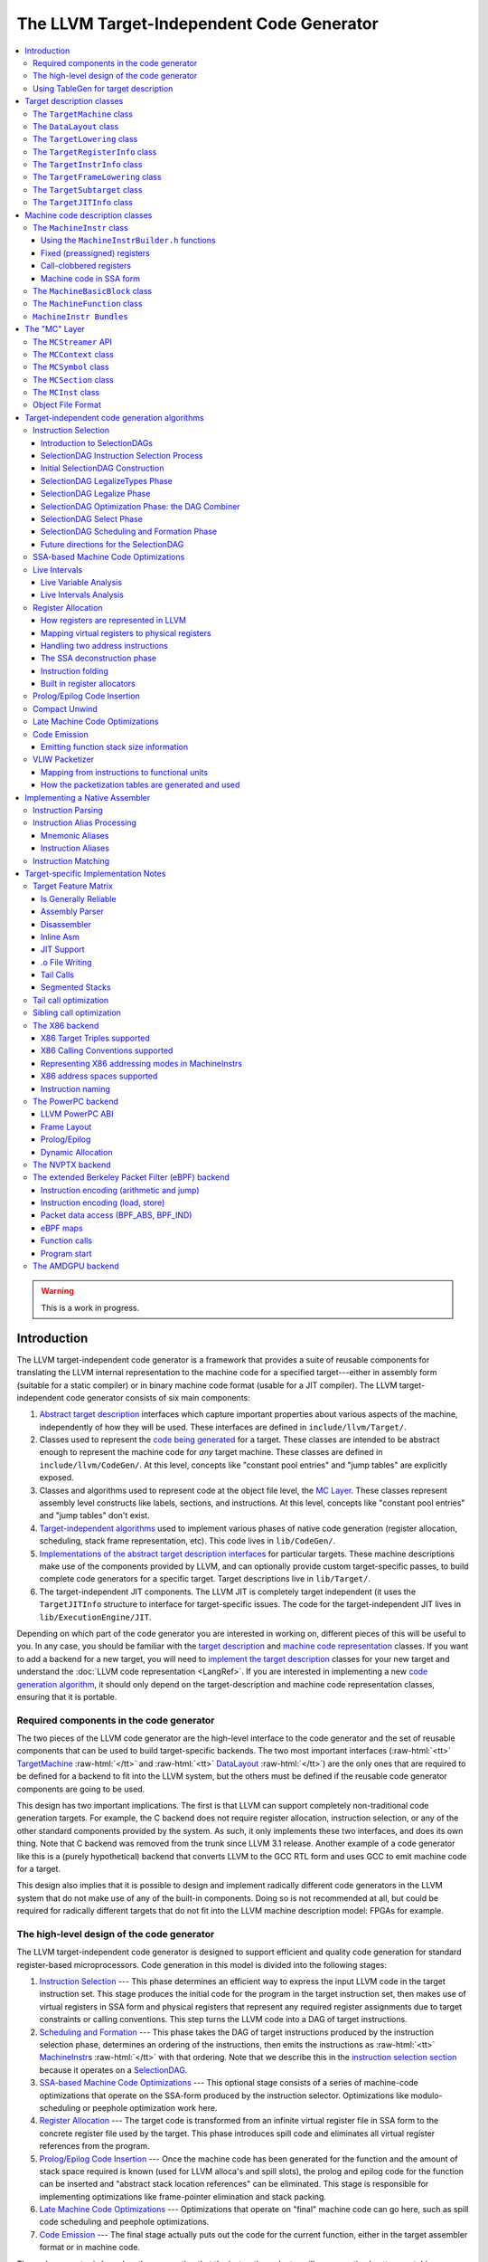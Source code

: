==========================================
The LLVM Target-Independent Code Generator
==========================================

.. role:: raw-html(raw)
   :format: html

.. raw:: html

  <style>
    .unknown { background-color: #C0C0C0; text-align: center; }
    .unknown:before { content: "?" }
    .no { background-color: #C11B17 }
    .no:before { content: "N" }
    .partial { background-color: #F88017 }
    .yes { background-color: #0F0; }
    .yes:before { content: "Y" }
    .na { background-color: #6666FF; }
    .na:before { content: "N/A" }
  </style>

.. contents::
   :local:

.. warning::
  This is a work in progress.

Introduction
============

The LLVM target-independent code generator is a framework that provides a suite
of reusable components for translating the LLVM internal representation to the
machine code for a specified target---either in assembly form (suitable for a
static compiler) or in binary machine code format (usable for a JIT
compiler). The LLVM target-independent code generator consists of six main
components:

1. `Abstract target description`_ interfaces which capture important properties
   about various aspects of the machine, independently of how they will be used.
   These interfaces are defined in ``include/llvm/Target/``.

2. Classes used to represent the `code being generated`_ for a target.  These
   classes are intended to be abstract enough to represent the machine code for
   *any* target machine.  These classes are defined in
   ``include/llvm/CodeGen/``. At this level, concepts like "constant pool
   entries" and "jump tables" are explicitly exposed.

3. Classes and algorithms used to represent code at the object file level, the
   `MC Layer`_.  These classes represent assembly level constructs like labels,
   sections, and instructions.  At this level, concepts like "constant pool
   entries" and "jump tables" don't exist.

4. `Target-independent algorithms`_ used to implement various phases of native
   code generation (register allocation, scheduling, stack frame representation,
   etc).  This code lives in ``lib/CodeGen/``.

5. `Implementations of the abstract target description interfaces`_ for
   particular targets.  These machine descriptions make use of the components
   provided by LLVM, and can optionally provide custom target-specific passes,
   to build complete code generators for a specific target.  Target descriptions
   live in ``lib/Target/``.

6. The target-independent JIT components.  The LLVM JIT is completely target
   independent (it uses the ``TargetJITInfo`` structure to interface for
   target-specific issues.  The code for the target-independent JIT lives in
   ``lib/ExecutionEngine/JIT``.

Depending on which part of the code generator you are interested in working on,
different pieces of this will be useful to you.  In any case, you should be
familiar with the `target description`_ and `machine code representation`_
classes.  If you want to add a backend for a new target, you will need to
`implement the target description`_ classes for your new target and understand
the :doc:`LLVM code representation <LangRef>`.  If you are interested in
implementing a new `code generation algorithm`_, it should only depend on the
target-description and machine code representation classes, ensuring that it is
portable.

Required components in the code generator
-----------------------------------------

The two pieces of the LLVM code generator are the high-level interface to the
code generator and the set of reusable components that can be used to build
target-specific backends.  The two most important interfaces (:raw-html:`<tt>`
`TargetMachine`_ :raw-html:`</tt>` and :raw-html:`<tt>` `DataLayout`_
:raw-html:`</tt>`) are the only ones that are required to be defined for a
backend to fit into the LLVM system, but the others must be defined if the
reusable code generator components are going to be used.

This design has two important implications.  The first is that LLVM can support
completely non-traditional code generation targets.  For example, the C backend
does not require register allocation, instruction selection, or any of the other
standard components provided by the system.  As such, it only implements these
two interfaces, and does its own thing. Note that C backend was removed from the
trunk since LLVM 3.1 release. Another example of a code generator like this is a
(purely hypothetical) backend that converts LLVM to the GCC RTL form and uses
GCC to emit machine code for a target.

This design also implies that it is possible to design and implement radically
different code generators in the LLVM system that do not make use of any of the
built-in components.  Doing so is not recommended at all, but could be required
for radically different targets that do not fit into the LLVM machine
description model: FPGAs for example.

.. _high-level design of the code generator:

The high-level design of the code generator
-------------------------------------------

The LLVM target-independent code generator is designed to support efficient and
quality code generation for standard register-based microprocessors.  Code
generation in this model is divided into the following stages:

1. `Instruction Selection`_ --- This phase determines an efficient way to
   express the input LLVM code in the target instruction set.  This stage
   produces the initial code for the program in the target instruction set, then
   makes use of virtual registers in SSA form and physical registers that
   represent any required register assignments due to target constraints or
   calling conventions.  This step turns the LLVM code into a DAG of target
   instructions.

2. `Scheduling and Formation`_ --- This phase takes the DAG of target
   instructions produced by the instruction selection phase, determines an
   ordering of the instructions, then emits the instructions as :raw-html:`<tt>`
   `MachineInstr`_\s :raw-html:`</tt>` with that ordering.  Note that we
   describe this in the `instruction selection section`_ because it operates on
   a `SelectionDAG`_.

3. `SSA-based Machine Code Optimizations`_ --- This optional stage consists of a
   series of machine-code optimizations that operate on the SSA-form produced by
   the instruction selector.  Optimizations like modulo-scheduling or peephole
   optimization work here.

4. `Register Allocation`_ --- The target code is transformed from an infinite
   virtual register file in SSA form to the concrete register file used by the
   target.  This phase introduces spill code and eliminates all virtual register
   references from the program.

5. `Prolog/Epilog Code Insertion`_ --- Once the machine code has been generated
   for the function and the amount of stack space required is known (used for
   LLVM alloca's and spill slots), the prolog and epilog code for the function
   can be inserted and "abstract stack location references" can be eliminated.
   This stage is responsible for implementing optimizations like frame-pointer
   elimination and stack packing.

6. `Late Machine Code Optimizations`_ --- Optimizations that operate on "final"
   machine code can go here, such as spill code scheduling and peephole
   optimizations.

7. `Code Emission`_ --- The final stage actually puts out the code for the
   current function, either in the target assembler format or in machine
   code.

The code generator is based on the assumption that the instruction selector will
use an optimal pattern matching selector to create high-quality sequences of
native instructions.  Alternative code generator designs based on pattern
expansion and aggressive iterative peephole optimization are much slower.  This
design permits efficient compilation (important for JIT environments) and
aggressive optimization (used when generating code offline) by allowing
components of varying levels of sophistication to be used for any step of
compilation.

In addition to these stages, target implementations can insert arbitrary
target-specific passes into the flow.  For example, the X86 target uses a
special pass to handle the 80x87 floating point stack architecture.  Other
targets with unusual requirements can be supported with custom passes as needed.

Using TableGen for target description
-------------------------------------

The target description classes require a detailed description of the target
architecture.  These target descriptions often have a large amount of common
information (e.g., an ``add`` instruction is almost identical to a ``sub``
instruction).  In order to allow the maximum amount of commonality to be
factored out, the LLVM code generator uses the
:doc:`TableGen/index` tool to describe big chunks of the
target machine, which allows the use of domain-specific and target-specific
abstractions to reduce the amount of repetition.

As LLVM continues to be developed and refined, we plan to move more and more of
the target description to the ``.td`` form.  Doing so gives us a number of
advantages.  The most important is that it makes it easier to port LLVM because
it reduces the amount of C++ code that has to be written, and the surface area
of the code generator that needs to be understood before someone can get
something working.  Second, it makes it easier to change things. In particular,
if tables and other things are all emitted by ``tblgen``, we only need a change
in one place (``tblgen``) to update all of the targets to a new interface.

.. _Abstract target description:
.. _target description:

Target description classes
==========================

The LLVM target description classes (located in the ``include/llvm/Target``
directory) provide an abstract description of the target machine independent of
any particular client.  These classes are designed to capture the *abstract*
properties of the target (such as the instructions and registers it has), and do
not incorporate any particular pieces of code generation algorithms.

All of the target description classes (except the :raw-html:`<tt>` `DataLayout`_
:raw-html:`</tt>` class) are designed to be subclassed by the concrete target
implementation, and have virtual methods implemented.  To get to these
implementations, the :raw-html:`<tt>` `TargetMachine`_ :raw-html:`</tt>` class
provides accessors that should be implemented by the target.

.. _TargetMachine:

The ``TargetMachine`` class
---------------------------

The ``TargetMachine`` class provides virtual methods that are used to access the
target-specific implementations of the various target description classes via
the ``get*Info`` methods (``getInstrInfo``, ``getRegisterInfo``,
``getFrameInfo``, etc.).  This class is designed to be specialized by a concrete
target implementation (e.g., ``X86TargetMachine``) which implements the various
virtual methods.  The only required target description class is the
:raw-html:`<tt>` `DataLayout`_ :raw-html:`</tt>` class, but if the code
generator components are to be used, the other interfaces should be implemented
as well.

.. _DataLayout:

The ``DataLayout`` class
------------------------

The ``DataLayout`` class is the only required target description class, and it
is the only class that is not extensible (you cannot derive a new class from
it).  ``DataLayout`` specifies information about how the target lays out memory
for structures, the alignment requirements for various data types, the size of
pointers in the target, and whether the target is little-endian or
big-endian.

.. _TargetLowering:

The ``TargetLowering`` class
----------------------------

The ``TargetLowering`` class is used by SelectionDAG based instruction selectors
primarily to describe how LLVM code should be lowered to SelectionDAG
operations.  Among other things, this class indicates:

* an initial register class to use for various ``ValueType``\s,

* which operations are natively supported by the target machine,

* the return type of ``setcc`` operations,

* the type to use for shift amounts, and

* various high-level characteristics, like whether it is profitable to turn
  division by a constant into a multiplication sequence.

.. _TargetRegisterInfo:

The ``TargetRegisterInfo`` class
--------------------------------

The ``TargetRegisterInfo`` class is used to describe the register file of the
target and any interactions between the registers.

Registers are represented in the code generator by unsigned integers.  Physical
registers (those that actually exist in the target description) are unique
small numbers, and virtual registers are generally large.  Note that
register ``#0`` is reserved as a flag value.

Each register in the processor description has an associated
``TargetRegisterDesc`` entry, which provides a textual name for the register
(used for assembly output and debugging dumps) and a set of aliases (used to
indicate whether one register overlaps with another).

In addition to the per-register description, the ``TargetRegisterInfo`` class
exposes a set of processor specific register classes (instances of the
``TargetRegisterClass`` class).  Each register class contains sets of registers
that have the same properties (for example, they are all 32-bit integer
registers).  Each SSA virtual register created by the instruction selector has
an associated register class.  When the register allocator runs, it replaces
virtual registers with a physical register in the set.

The target-specific implementations of these classes is auto-generated from a
:doc:`TableGen/index` description of the register file.

.. _TargetInstrInfo:

The ``TargetInstrInfo`` class
-----------------------------

The ``TargetInstrInfo`` class is used to describe the machine instructions
supported by the target.  Descriptions define things like the mnemonic for
the opcode, the number of operands, the list of implicit register uses and defs,
whether the instruction has certain target-independent properties (accesses
memory, is commutable, etc), and holds any target-specific flags.

The ``TargetFrameLowering`` class
---------------------------------

The ``TargetFrameLowering`` class is used to provide information about the stack
frame layout of the target. It holds the direction of stack growth, the known
stack alignment on entry to each function, and the offset to the local area.
The offset to the local area is the offset from the stack pointer on function
entry to the first location where function data (local variables, spill
locations) can be stored.

The ``TargetSubtarget`` class
-----------------------------

The ``TargetSubtarget`` class is used to provide information about the specific
chip set being targeted.  A sub-target informs code generation of which
instructions are supported, instruction latencies and instruction execution
itinerary; i.e., which processing units are used, in what order, and for how
long.

The ``TargetJITInfo`` class
---------------------------

The ``TargetJITInfo`` class exposes an abstract interface used by the
Just-In-Time code generator to perform target-specific activities, such as
emitting stubs.  If a ``TargetMachine`` supports JIT code generation, it should
provide one of these objects through the ``getJITInfo`` method.

.. _code being generated:
.. _machine code representation:

Machine code description classes
================================

At the high-level, LLVM code is translated to a machine specific representation
formed out of :raw-html:`<tt>` `MachineFunction`_ :raw-html:`</tt>`,
:raw-html:`<tt>` `MachineBasicBlock`_ :raw-html:`</tt>`, and :raw-html:`<tt>`
`MachineInstr`_ :raw-html:`</tt>` instances (defined in
``include/llvm/CodeGen``).  This representation is completely target agnostic,
representing instructions in their most abstract form: an opcode and a series of
operands.  This representation is designed to support both an SSA representation
for machine code, as well as a register allocated, non-SSA form.

.. _MachineInstr:

The ``MachineInstr`` class
--------------------------

Target machine instructions are represented as instances of the ``MachineInstr``
class.  This class is an extremely abstract way of representing machine
instructions.  In particular, it only keeps track of an opcode number and a set
of operands.

The opcode number is a simple unsigned integer that only has meaning to a
specific backend.  All of the instructions for a target should be defined in the
``*InstrInfo.td`` file for the target. The opcode enum values are auto-generated
from this description.  The ``MachineInstr`` class does not have any information
about how to interpret the instruction (i.e., what the semantics of the
instruction are); for that you must refer to the :raw-html:`<tt>`
`TargetInstrInfo`_ :raw-html:`</tt>` class.

The operands of a machine instruction can be of several different types: a
register reference, a constant integer, a basic block reference, etc.  In
addition, a machine operand should be marked as a def or a use of the value
(though only registers are allowed to be defs).

By convention, the LLVM code generator orders instruction operands so that all
register definitions come before the register uses, even on architectures that
are normally printed in other orders.  For example, the SPARC add instruction:
"``add %i1, %i2, %i3``" adds the "%i1", and "%i2" registers and stores the
result into the "%i3" register.  In the LLVM code generator, the operands should
be stored as "``%i3, %i1, %i2``": with the destination first.

Keeping destination (definition) operands at the beginning of the operand list
has several advantages.  In particular, the debugging printer will print the
instruction like this:

.. code-block:: llvm

  %r3 = add %i1, %i2

Also if the first operand is a def, it is easier to `create instructions`_ whose
only def is the first operand.

.. _create instructions:

Using the ``MachineInstrBuilder.h`` functions
^^^^^^^^^^^^^^^^^^^^^^^^^^^^^^^^^^^^^^^^^^^^^

Machine instructions are created by using the ``BuildMI`` functions, located in
the ``include/llvm/CodeGen/MachineInstrBuilder.h`` file.  The ``BuildMI``
functions make it easy to build arbitrary machine instructions.  Usage of the
``BuildMI`` functions look like this:

.. code-block:: c++

  // Create a 'DestReg = mov 42' (rendered in X86 assembly as 'mov DestReg, 42')
  // instruction and insert it at the end of the given MachineBasicBlock.
  const TargetInstrInfo &TII = ...
  MachineBasicBlock &MBB = ...
  DebugLoc DL;
  MachineInstr *MI = BuildMI(MBB, DL, TII.get(X86::MOV32ri), DestReg).addImm(42);

  // Create the same instr, but insert it before a specified iterator point.
  MachineBasicBlock::iterator MBBI = ...
  BuildMI(MBB, MBBI, DL, TII.get(X86::MOV32ri), DestReg).addImm(42);

  // Create a 'cmp Reg, 0' instruction, no destination reg.
  MI = BuildMI(MBB, DL, TII.get(X86::CMP32ri8)).addReg(Reg).addImm(42);

  // Create an 'sahf' instruction which takes no operands and stores nothing.
  MI = BuildMI(MBB, DL, TII.get(X86::SAHF));

  // Create a self looping branch instruction.
  BuildMI(MBB, DL, TII.get(X86::JNE)).addMBB(&MBB);

If you need to add a definition operand (other than the optional destination
register), you must explicitly mark it as such:

.. code-block:: c++

  MI.addReg(Reg, RegState::Define);

Fixed (preassigned) registers
^^^^^^^^^^^^^^^^^^^^^^^^^^^^^

One important issue that the code generator needs to be aware of is the presence
of fixed registers.  In particular, there are often places in the instruction
stream where the register allocator *must* arrange for a particular value to be
in a particular register.  This can occur due to limitations of the instruction
set (e.g., the X86 can only do a 32-bit divide with the ``EAX``/``EDX``
registers), or external factors like calling conventions.  In any case, the
instruction selector should emit code that copies a virtual register into or out
of a physical register when needed.

For example, consider this simple LLVM example:

.. code-block:: llvm

  define i32 @test(i32 %X, i32 %Y) {
    %Z = sdiv i32 %X, %Y
    ret i32 %Z
  }

The X86 instruction selector might produce this machine code for the ``div`` and
``ret``:

.. code-block:: text

  ;; Start of div
  %EAX = mov %reg1024           ;; Copy X (in reg1024) into EAX
  %reg1027 = sar %reg1024, 31
  %EDX = mov %reg1027           ;; Sign extend X into EDX
  idiv %reg1025                 ;; Divide by Y (in reg1025)
  %reg1026 = mov %EAX           ;; Read the result (Z) out of EAX

  ;; Start of ret
  %EAX = mov %reg1026           ;; 32-bit return value goes in EAX
  ret

By the end of code generation, the register allocator would coalesce the
registers and delete the resultant identity moves producing the following
code:

.. code-block:: text

  ;; X is in EAX, Y is in ECX
  mov %EAX, %EDX
  sar %EDX, 31
  idiv %ECX
  ret

This approach is extremely general (if it can handle the X86 architecture, it
can handle anything!) and allows all of the target specific knowledge about the
instruction stream to be isolated in the instruction selector.  Note that
physical registers should have a short lifetime for good code generation, and
all physical registers are assumed dead on entry to and exit from basic blocks
(before register allocation).  Thus, if you need a value to be live across basic
block boundaries, it *must* live in a virtual register.

Call-clobbered registers
^^^^^^^^^^^^^^^^^^^^^^^^

Some machine instructions, like calls, clobber a large number of physical
registers.  Rather than adding ``<def,dead>`` operands for all of them, it is
possible to use an ``MO_RegisterMask`` operand instead.  The register mask
operand holds a bit mask of preserved registers, and everything else is
considered to be clobbered by the instruction.

Machine code in SSA form
^^^^^^^^^^^^^^^^^^^^^^^^

``MachineInstr``'s are initially selected in SSA-form, and are maintained in
SSA-form until register allocation happens.  For the most part, this is
trivially simple since LLVM is already in SSA form; LLVM PHI nodes become
machine code PHI nodes, and virtual registers are only allowed to have a single
definition.

After register allocation, machine code is no longer in SSA-form because there
are no virtual registers left in the code.

.. _MachineBasicBlock:

The ``MachineBasicBlock`` class
-------------------------------

The ``MachineBasicBlock`` class contains a list of machine instructions
(:raw-html:`<tt>` `MachineInstr`_ :raw-html:`</tt>` instances).  It roughly
corresponds to the LLVM code input to the instruction selector, but there can be
a one-to-many mapping (i.e. one LLVM basic block can map to multiple machine
basic blocks). The ``MachineBasicBlock`` class has a "``getBasicBlock``" method,
which returns the LLVM basic block that it comes from.

.. _MachineFunction:

The ``MachineFunction`` class
-----------------------------

The ``MachineFunction`` class contains a list of machine basic blocks
(:raw-html:`<tt>` `MachineBasicBlock`_ :raw-html:`</tt>` instances).  It
corresponds one-to-one with the LLVM function input to the instruction selector.
In addition to a list of basic blocks, the ``MachineFunction`` contains a
``MachineConstantPool``, a ``MachineFrameInfo``, a ``MachineFunctionInfo``, and
a ``MachineRegisterInfo``.  See ``include/llvm/CodeGen/MachineFunction.h`` for
more information.

``MachineInstr Bundles``
------------------------

LLVM code generator can model sequences of instructions as MachineInstr
bundles. A MI bundle can model a VLIW group / pack which contains an arbitrary
number of parallel instructions. It can also be used to model a sequential list
of instructions (potentially with data dependencies) that cannot be legally
separated (e.g. ARM Thumb2 IT blocks).

Conceptually a MI bundle is a MI with a number of other MIs nested within:

::

  --------------
  |   Bundle   | ---------
  --------------          \
         |           ----------------
         |           |      MI      |
         |           ----------------
         |                   |
         |           ----------------
         |           |      MI      |
         |           ----------------
         |                   |
         |           ----------------
         |           |      MI      |
         |           ----------------
         |
  --------------
  |   Bundle   | --------
  --------------         \
         |           ----------------
         |           |      MI      |
         |           ----------------
         |                   |
         |           ----------------
         |           |      MI      |
         |           ----------------
         |                   |
         |                  ...
         |
  --------------
  |   Bundle   | --------
  --------------         \
         |
        ...

MI bundle support does not change the physical representations of
MachineBasicBlock and MachineInstr. All the MIs (including top level and nested
ones) are stored as sequential list of MIs. The "bundled" MIs are marked with
the 'InsideBundle' flag. A top level MI with the special BUNDLE opcode is used
to represent the start of a bundle. It's legal to mix BUNDLE MIs with individual
MIs that are not inside bundles nor represent bundles.

MachineInstr passes should operate on a MI bundle as a single unit. Member
methods have been taught to correctly handle bundles and MIs inside bundles.
The MachineBasicBlock iterator has been modified to skip over bundled MIs to
enforce the bundle-as-a-single-unit concept. An alternative iterator
instr_iterator has been added to MachineBasicBlock to allow passes to iterate
over all of the MIs in a MachineBasicBlock, including those which are nested
inside bundles. The top level BUNDLE instruction must have the correct set of
register MachineOperand's that represent the cumulative inputs and outputs of
the bundled MIs.

Packing / bundling of MachineInstrs for VLIW architectures should
generally be done as part of the register allocation super-pass. More
specifically, the pass which determines what MIs should be bundled
together should be done after code generator exits SSA form
(i.e. after two-address pass, PHI elimination, and copy coalescing).
Such bundles should be finalized (i.e. adding BUNDLE MIs and input and
output register MachineOperands) after virtual registers have been
rewritten into physical registers. This eliminates the need to add
virtual register operands to BUNDLE instructions which would
effectively double the virtual register def and use lists. Bundles may
use virtual registers and be formed in SSA form, but may not be
appropriate for all use cases.

.. _MC Layer:

The "MC" Layer
==============

The MC Layer is used to represent and process code at the raw machine code
level, devoid of "high level" information like "constant pools", "jump tables",
"global variables" or anything like that.  At this level, LLVM handles things
like label names, machine instructions, and sections in the object file.  The
code in this layer is used for a number of important purposes: the tail end of
the code generator uses it to write a .s or .o file, and it is also used by the
llvm-mc tool to implement standalone machine code assemblers and disassemblers.

This section describes some of the important classes.  There are also a number
of important subsystems that interact at this layer, they are described later in
this manual.

.. _MCStreamer:

The ``MCStreamer`` API
----------------------

MCStreamer is best thought of as an assembler API.  It is an abstract API which
is *implemented* in different ways (e.g. to output a .s file, output an ELF .o
file, etc) but whose API correspond directly to what you see in a .s file.
MCStreamer has one method per directive, such as EmitLabel, EmitSymbolAttribute,
switchSection, emitValue (for .byte, .word), etc, which directly correspond to
assembly level directives.  It also has an EmitInstruction method, which is used
to output an MCInst to the streamer.

This API is most important for two clients: the llvm-mc stand-alone assembler is
effectively a parser that parses a line, then invokes a method on MCStreamer. In
the code generator, the `Code Emission`_ phase of the code generator lowers
higher level LLVM IR and Machine* constructs down to the MC layer, emitting
directives through MCStreamer.

On the implementation side of MCStreamer, there are two major implementations:
one for writing out a .s file (MCAsmStreamer), and one for writing out a .o
file (MCObjectStreamer).  MCAsmStreamer is a straightforward implementation
that prints out a directive for each method (e.g. ``EmitValue -> .byte``), but
MCObjectStreamer implements a full assembler.

For target specific directives, the MCStreamer has a MCTargetStreamer instance.
Each target that needs it defines a class that inherits from it and is a lot
like MCStreamer itself: It has one method per directive and two classes that
inherit from it, a target object streamer and a target asm streamer. The target
asm streamer just prints it (``emitFnStart -> .fnstart``), and the object
streamer implement the assembler logic for it.

To make llvm use these classes, the target initialization must call
TargetRegistry::RegisterAsmStreamer and TargetRegistry::RegisterMCObjectStreamer
passing callbacks that allocate the corresponding target streamer and pass it
to createAsmStreamer or to the appropriate object streamer constructor.

The ``MCContext`` class
-----------------------

The MCContext class is the owner of a variety of uniqued data structures at the
MC layer, including symbols, sections, etc.  As such, this is the class that you
interact with to create symbols and sections.  This class can not be subclassed.

The ``MCSymbol`` class
----------------------

The MCSymbol class represents a symbol (aka label) in the assembly file.  There
are two interesting kinds of symbols: assembler temporary symbols, and normal
symbols.  Assembler temporary symbols are used and processed by the assembler
but are discarded when the object file is produced.  The distinction is usually
represented by adding a prefix to the label, for example "L" labels are
assembler temporary labels in MachO.

MCSymbols are created by MCContext and uniqued there.  This means that MCSymbols
can be compared for pointer equivalence to find out if they are the same symbol.
Note that pointer inequality does not guarantee the labels will end up at
different addresses though.  It's perfectly legal to output something like this
to the .s file:

::

  foo:
  bar:
    .byte 4

In this case, both the foo and bar symbols will have the same address.

The ``MCSection`` class
-----------------------

The ``MCSection`` class represents an object-file specific section. It is
subclassed by object file specific implementations (e.g. ``MCSectionMachO``,
``MCSectionCOFF``, ``MCSectionELF``) and these are created and uniqued by
MCContext.  The MCStreamer has a notion of the current section, which can be
changed with the SwitchToSection method (which corresponds to a ".section"
directive in a .s file).

.. _MCInst:

The ``MCInst`` class
--------------------

The ``MCInst`` class is a target-independent representation of an instruction.
It is a simple class (much more so than `MachineInstr`_) that holds a
target-specific opcode and a vector of MCOperands.  MCOperand, in turn, is a
simple discriminated union of three cases: 1) a simple immediate, 2) a target
register ID, 3) a symbolic expression (e.g. "``Lfoo-Lbar+42``") as an MCExpr.

MCInst is the common currency used to represent machine instructions at the MC
layer.  It is the type used by the instruction encoder, the instruction printer,
and the type generated by the assembly parser and disassembler.

.. _ObjectFormats:

Object File Format
------------------

The MC layer's object writers support a variety of object formats. Because of
target-specific aspects of object formats each target only supports a subset of
the formats supported by the MC layer. Most targets support emitting ELF
objects. Other vendor-specific objects are generally supported only on targets
that are supported by that vendor (i.e. MachO is only supported on targets
supported by Darwin, and XCOFF is only supported on targets that support AIX).
Additionally some targets have their own object formats (i.e. DirectX, SPIR-V
and WebAssembly).

The table below captures a snapshot of object file support in LLVM:

  .. table:: Object File Formats

     ================== ========================================================
     Format              Supported Targets
     ================== ========================================================
     ``COFF``            AArch64, ARM, X86
     ``DXContainer``     DirectX
     ``ELF``             AArch64, AMDGPU, ARM, AVR, BPF, CSKY, Hexagon, Lanai, LoongArch, M86k, MSP430, MIPS, PowerPC, RISCV, SPARC, SystemZ, VE, X86
     ``GCOFF``           SystemZ
     ``MachO``           AArch64, ARM, X86
     ``SPIR-V``          SPIRV
     ``WASM``            WebAssembly
     ``XCOFF``           PowerPC
     ================== ========================================================

.. _Target-independent algorithms:
.. _code generation algorithm:

Target-independent code generation algorithms
=============================================

This section documents the phases described in the `high-level design of the
code generator`_.  It explains how they work and some of the rationale behind
their design.

.. _Instruction Selection:
.. _instruction selection section:

Instruction Selection
---------------------

Instruction Selection is the process of translating LLVM code presented to the
code generator into target-specific machine instructions.  There are several
well-known ways to do this in the literature.  LLVM uses a SelectionDAG based
instruction selector.

Portions of the DAG instruction selector are generated from the target
description (``*.td``) files.  Our goal is for the entire instruction selector
to be generated from these ``.td`` files, though currently there are still
things that require custom C++ code.

`GlobalISel <https://llvm.org/docs/GlobalISel/index.html>`_ is another
instruction selection framework.

.. _SelectionDAG:

Introduction to SelectionDAGs
^^^^^^^^^^^^^^^^^^^^^^^^^^^^^

The SelectionDAG provides an abstraction for code representation in a way that
is amenable to instruction selection using automatic techniques
(e.g. dynamic-programming based optimal pattern matching selectors). It is also
well-suited to other phases of code generation; in particular, instruction
scheduling (SelectionDAG's are very close to scheduling DAGs post-selection).
Additionally, the SelectionDAG provides a host representation where a large
variety of very-low-level (but target-independent) `optimizations`_ may be
performed; ones which require extensive information about the instructions
efficiently supported by the target.

The SelectionDAG is a Directed-Acyclic-Graph whose nodes are instances of the
``SDNode`` class.  The primary payload of the ``SDNode`` is its operation code
(Opcode) that indicates what operation the node performs and the operands to the
operation.  The various operation node types are described at the top of the
``include/llvm/CodeGen/ISDOpcodes.h`` file.

Although most operations define a single value, each node in the graph may
define multiple values.  For example, a combined div/rem operation will define
both the dividend and the remainder. Many other situations require multiple
values as well.  Each node also has some number of operands, which are edges to
the node defining the used value.  Because nodes may define multiple values,
edges are represented by instances of the ``SDValue`` class, which is a
``<SDNode, unsigned>`` pair, indicating the node and result value being used,
respectively.  Each value produced by an ``SDNode`` has an associated ``MVT``
(Machine Value Type) indicating what the type of the value is.

SelectionDAGs contain two different kinds of values: those that represent data
flow and those that represent control flow dependencies.  Data values are simple
edges with an integer or floating point value type.  Control edges are
represented as "chain" edges which are of type ``MVT::Other``.  These edges
provide an ordering between nodes that have side effects (such as loads, stores,
calls, returns, etc).  All nodes that have side effects should take a token
chain as input and produce a new one as output.  By convention, token chain
inputs are always operand #0, and chain results are always the last value
produced by an operation. However, after instruction selection, the
machine nodes have their chain after the instruction's operands, and
may be followed by glue nodes.

A SelectionDAG has designated "Entry" and "Root" nodes.  The Entry node is
always a marker node with an Opcode of ``ISD::EntryToken``.  The Root node is
the final side-effecting node in the token chain. For example, in a single basic
block function it would be the return node.

One important concept for SelectionDAGs is the notion of a "legal" vs.
"illegal" DAG.  A legal DAG for a target is one that only uses supported
operations and supported types.  On a 32-bit PowerPC, for example, a DAG with a
value of type i1, i8, i16, or i64 would be illegal, as would a DAG that uses a
SREM or UREM operation.  The `legalize types`_ and `legalize operations`_ phases
are responsible for turning an illegal DAG into a legal DAG.

.. _SelectionDAG-Process:

SelectionDAG Instruction Selection Process
^^^^^^^^^^^^^^^^^^^^^^^^^^^^^^^^^^^^^^^^^^

SelectionDAG-based instruction selection consists of the following steps:

#. `Build initial DAG`_ --- This stage performs a simple translation from the
   input LLVM code to an illegal SelectionDAG.

#. `Optimize SelectionDAG`_ --- This stage performs simple optimizations on the
   SelectionDAG to simplify it, and recognize meta instructions (like rotates
   and ``div``/``rem`` pairs) for targets that support these meta operations.
   This makes the resultant code more efficient and the `select instructions
   from DAG`_ phase (below) simpler.

#. `Legalize SelectionDAG Types`_ --- This stage transforms SelectionDAG nodes
   to eliminate any types that are unsupported on the target.

#. `Optimize SelectionDAG`_ --- The SelectionDAG optimizer is run to clean up
   redundancies exposed by type legalization.

#. `Legalize SelectionDAG Ops`_ --- This stage transforms SelectionDAG nodes to
   eliminate any operations that are unsupported on the target.

#. `Optimize SelectionDAG`_ --- The SelectionDAG optimizer is run to eliminate
   inefficiencies introduced by operation legalization.

#. `Select instructions from DAG`_ --- Finally, the target instruction selector
   matches the DAG operations to target instructions.  This process translates
   the target-independent input DAG into another DAG of target instructions.

#. `SelectionDAG Scheduling and Formation`_ --- The last phase assigns a linear
   order to the instructions in the target-instruction DAG and emits them into
   the MachineFunction being compiled.  This step uses traditional prepass
   scheduling techniques.

After all of these steps are complete, the SelectionDAG is destroyed and the
rest of the code generation passes are run.

One great way to visualize what is going on here is to take advantage of a few
LLC command line options.  The following options pop up a window displaying the
SelectionDAG at specific times (if you only get errors printed to the console
while using this, you probably `need to configure your
system <ProgrammersManual.html#viewing-graphs-while-debugging-code>`_ to add support for it).

* ``-view-dag-combine1-dags`` displays the DAG after being built, before the
  first optimization pass.

* ``-view-legalize-dags`` displays the DAG before Legalization.

* ``-view-dag-combine2-dags`` displays the DAG before the second optimization
  pass.

* ``-view-isel-dags`` displays the DAG before the Select phase.

* ``-view-sched-dags`` displays the DAG before Scheduling.

The ``-view-sunit-dags`` displays the Scheduler's dependency graph.  This graph
is based on the final SelectionDAG, with nodes that must be scheduled together
bundled into a single scheduling-unit node, and with immediate operands and
other nodes that aren't relevant for scheduling omitted.

The option ``-filter-view-dags`` allows to select the name of the basic block
that you are interested to visualize and filters all the previous
``view-*-dags`` options.

.. _Build initial DAG:

Initial SelectionDAG Construction
^^^^^^^^^^^^^^^^^^^^^^^^^^^^^^^^^

The initial SelectionDAG is na\ :raw-html:`&iuml;`\ vely peephole expanded from
the LLVM input by the ``SelectionDAGBuilder`` class.  The intent of this pass
is to expose as much low-level, target-specific details to the SelectionDAG as
possible.  This pass is mostly hard-coded (e.g. an LLVM ``add`` turns into an
``SDNode add`` while a ``getelementptr`` is expanded into the obvious
arithmetic). This pass requires target-specific hooks to lower calls, returns,
varargs, etc.  For these features, the :raw-html:`<tt>` `TargetLowering`_
:raw-html:`</tt>` interface is used.

.. _legalize types:
.. _Legalize SelectionDAG Types:
.. _Legalize SelectionDAG Ops:

SelectionDAG LegalizeTypes Phase
^^^^^^^^^^^^^^^^^^^^^^^^^^^^^^^^

The Legalize phase is in charge of converting a DAG to only use the types that
are natively supported by the target.

There are two main ways of converting values of unsupported scalar types to
values of supported types: converting small types to larger types ("promoting"),
and breaking up large integer types into smaller ones ("expanding").  For
example, a target might require that all f32 values are promoted to f64 and that
all i1/i8/i16 values are promoted to i32.  The same target might require that
all i64 values be expanded into pairs of i32 values.  These changes can insert
sign and zero extensions as needed to make sure that the final code has the same
behavior as the input.

There are two main ways of converting values of unsupported vector types to
value of supported types: splitting vector types, multiple times if necessary,
until a legal type is found, and extending vector types by adding elements to
the end to round them out to legal types ("widening").  If a vector gets split
all the way down to single-element parts with no supported vector type being
found, the elements are converted to scalars ("scalarizing").

A target implementation tells the legalizer which types are supported (and which
register class to use for them) by calling the ``addRegisterClass`` method in
its ``TargetLowering`` constructor.

.. _legalize operations:
.. _Legalizer:

SelectionDAG Legalize Phase
^^^^^^^^^^^^^^^^^^^^^^^^^^^

The Legalize phase is in charge of converting a DAG to only use the operations
that are natively supported by the target.

Targets often have weird constraints, such as not supporting every operation on
every supported datatype (e.g. X86 does not support byte conditional moves and
PowerPC does not support sign-extending loads from a 16-bit memory location).
Legalize takes care of this by open-coding another sequence of operations to
emulate the operation ("expansion"), by promoting one type to a larger type that
supports the operation ("promotion"), or by using a target-specific hook to
implement the legalization ("custom").

A target implementation tells the legalizer which operations are not supported
(and which of the above three actions to take) by calling the
``setOperationAction`` method in its ``TargetLowering`` constructor.

If a target has legal vector types, it is expected to produce efficient machine
code for common forms of the shufflevector IR instruction using those types.
This may require custom legalization for SelectionDAG vector operations that
are created from the shufflevector IR. The shufflevector forms that should be
handled include:

* Vector select --- Each element of the vector is chosen from either of the
  corresponding elements of the 2 input vectors. This operation may also be
  known as a "blend" or "bitwise select" in target assembly. This type of shuffle
  maps directly to the ``shuffle_vector`` SelectionDAG node.

* Insert subvector --- A vector is placed into a longer vector type starting
  at index 0. This type of shuffle maps directly to the ``insert_subvector``
  SelectionDAG node with the ``index`` operand set to 0.

* Extract subvector --- A vector is pulled from a longer vector type starting
  at index 0. This type of shuffle maps directly to the ``extract_subvector``
  SelectionDAG node with the ``index`` operand set to 0.

* Splat --- All elements of the vector have identical scalar elements. This
  operation may also be known as a "broadcast" or "duplicate" in target assembly.
  The shufflevector IR instruction may change the vector length, so this operation
  may map to multiple SelectionDAG nodes including ``shuffle_vector``,
  ``concat_vectors``, ``insert_subvector``, and ``extract_subvector``.

Prior to the existence of the Legalize passes, we required that every target
`selector`_ supported and handled every operator and type even if they are not
natively supported.  The introduction of the Legalize phases allows all of the
canonicalization patterns to be shared across targets, and makes it very easy to
optimize the canonicalized code because it is still in the form of a DAG.

.. _optimizations:
.. _Optimize SelectionDAG:
.. _selector:

SelectionDAG Optimization Phase: the DAG Combiner
^^^^^^^^^^^^^^^^^^^^^^^^^^^^^^^^^^^^^^^^^^^^^^^^^

The SelectionDAG optimization phase is run multiple times for code generation,
immediately after the DAG is built and once after each legalization.  The first
run of the pass allows the initial code to be cleaned up (e.g. performing
optimizations that depend on knowing that the operators have restricted type
inputs).  Subsequent runs of the pass clean up the messy code generated by the
Legalize passes, which allows Legalize to be very simple (it can focus on making
code legal instead of focusing on generating *good* and legal code).

One important class of optimizations performed is optimizing inserted sign and
zero extension instructions.  We currently use ad-hoc techniques, but could move
to more rigorous techniques in the future.  Here are some good papers on the
subject:

"`Widening integer arithmetic <http://www.eecs.harvard.edu/~nr/pubs/widen-abstract.html>`_" :raw-html:`<br>`
Kevin Redwine and Norman Ramsey :raw-html:`<br>`
International Conference on Compiler Construction (CC) 2004

"`Effective sign extension elimination <http://portal.acm.org/citation.cfm?doid=512529.512552>`_"  :raw-html:`<br>`
Motohiro Kawahito, Hideaki Komatsu, and Toshio Nakatani :raw-html:`<br>`
Proceedings of the ACM SIGPLAN 2002 Conference on Programming Language Design
and Implementation.

.. _Select instructions from DAG:

SelectionDAG Select Phase
^^^^^^^^^^^^^^^^^^^^^^^^^

The Select phase is the bulk of the target-specific code for instruction
selection.  This phase takes a legal SelectionDAG as input, pattern matches the
instructions supported by the target to this DAG, and produces a new DAG of
target code.  For example, consider the following LLVM fragment:

.. code-block:: llvm

  %t1 = fadd float %W, %X
  %t2 = fmul float %t1, %Y
  %t3 = fadd float %t2, %Z

This LLVM code corresponds to a SelectionDAG that looks basically like this:

.. code-block:: text

  (fadd:f32 (fmul:f32 (fadd:f32 W, X), Y), Z)

If a target supports floating point multiply-and-add (FMA) operations, one of
the adds can be merged with the multiply.  On the PowerPC, for example, the
output of the instruction selector might look like this DAG:

::

  (FMADDS (FADDS W, X), Y, Z)

The ``FMADDS`` instruction is a ternary instruction that multiplies its first
two operands and adds the third (as single-precision floating-point numbers).
The ``FADDS`` instruction is a simple binary single-precision add instruction.
To perform this pattern match, the PowerPC backend includes the following
instruction definitions:

.. code-block:: text
  :emphasize-lines: 4-5,9

  def FMADDS : AForm_1<59, 29,
                      (ops F4RC:$FRT, F4RC:$FRA, F4RC:$FRC, F4RC:$FRB),
                      "fmadds $FRT, $FRA, $FRC, $FRB",
                      [(set F4RC:$FRT, (fadd (fmul F4RC:$FRA, F4RC:$FRC),
                                             F4RC:$FRB))]>;
  def FADDS : AForm_2<59, 21,
                      (ops F4RC:$FRT, F4RC:$FRA, F4RC:$FRB),
                      "fadds $FRT, $FRA, $FRB",
                      [(set F4RC:$FRT, (fadd F4RC:$FRA, F4RC:$FRB))]>;

The highlighted portion of the instruction definitions indicates the pattern
used to match the instructions. The DAG operators (like ``fmul``/``fadd``)
are defined in the ``include/llvm/Target/TargetSelectionDAG.td`` file.
"``F4RC``" is the register class of the input and result values.

The TableGen DAG instruction selector generator reads the instruction patterns
in the ``.td`` file and automatically builds parts of the pattern matching code
for your target.  It has the following strengths:

* At compiler-compile time, it analyzes your instruction patterns and tells you
  if your patterns make sense or not.

* It can handle arbitrary constraints on operands for the pattern match.  In
  particular, it is straight-forward to say things like "match any immediate
  that is a 13-bit sign-extended value".  For examples, see the ``immSExt16``
  and related ``tblgen`` classes in the PowerPC backend.

* It knows several important identities for the patterns defined.  For example,
  it knows that addition is commutative, so it allows the ``FMADDS`` pattern
  above to match "``(fadd X, (fmul Y, Z))``" as well as "``(fadd (fmul X, Y),
  Z)``", without the target author having to specially handle this case.

* It has a full-featured type-inferencing system.  In particular, you should
  rarely have to explicitly tell the system what type parts of your patterns
  are.  In the ``FMADDS`` case above, we didn't have to tell ``tblgen`` that all
  of the nodes in the pattern are of type 'f32'.  It was able to infer and
  propagate this knowledge from the fact that ``F4RC`` has type 'f32'.

* Targets can define their own (and rely on built-in) "pattern fragments".
  Pattern fragments are chunks of reusable patterns that get inlined into your
  patterns during compiler-compile time.  For example, the integer "``(not
  x)``" operation is actually defined as a pattern fragment that expands as
  "``(xor x, -1)``", since the SelectionDAG does not have a native '``not``'
  operation.  Targets can define their own short-hand fragments as they see fit.
  See the definition of '``not``' and '``ineg``' for examples.

* In addition to instructions, targets can specify arbitrary patterns that map
  to one or more instructions using the 'Pat' class.  For example, the PowerPC
  has no way to load an arbitrary integer immediate into a register in one
  instruction. To tell tblgen how to do this, it defines:

  ::

    // Arbitrary immediate support.  Implement in terms of LIS/ORI.
    def : Pat<(i32 imm:$imm),
              (ORI (LIS (HI16 imm:$imm)), (LO16 imm:$imm))>;

  If none of the single-instruction patterns for loading an immediate into a
  register match, this will be used.  This rule says "match an arbitrary i32
  immediate, turning it into an ``ORI`` ('or a 16-bit immediate') and an ``LIS``
  ('load 16-bit immediate, where the immediate is shifted to the left 16 bits')
  instruction".  To make this work, the ``LO16``/``HI16`` node transformations
  are used to manipulate the input immediate (in this case, take the high or low
  16-bits of the immediate).

* When using the 'Pat' class to map a pattern to an instruction that has one
  or more complex operands (like e.g. `X86 addressing mode`_), the pattern may
  either specify the operand as a whole using a ``ComplexPattern``, or else it
  may specify the components of the complex operand separately.  The latter is
  done e.g. for pre-increment instructions by the PowerPC back end:

  ::

    def STWU  : DForm_1<37, (outs ptr_rc:$ea_res), (ins GPRC:$rS, memri:$dst),
                    "stwu $rS, $dst", LdStStoreUpd, []>,
                    RegConstraint<"$dst.reg = $ea_res">, NoEncode<"$ea_res">;

    def : Pat<(pre_store GPRC:$rS, ptr_rc:$ptrreg, iaddroff:$ptroff),
              (STWU GPRC:$rS, iaddroff:$ptroff, ptr_rc:$ptrreg)>;

  Here, the pair of ``ptroff`` and ``ptrreg`` operands is matched onto the
  complex operand ``dst`` of class ``memri`` in the ``STWU`` instruction.

* While the system does automate a lot, it still allows you to write custom C++
  code to match special cases if there is something that is hard to
  express.

While it has many strengths, the system currently has some limitations,
primarily because it is a work in progress and is not yet finished:

* Overall, there is no way to define or match SelectionDAG nodes that define
  multiple values (e.g. ``SMUL_LOHI``, ``LOAD``, ``CALL``, etc).  This is the
  biggest reason that you currently still *have to* write custom C++ code
  for your instruction selector.

* There is no great way to support matching complex addressing modes yet.  In
  the future, we will extend pattern fragments to allow them to define multiple
  values (e.g. the four operands of the `X86 addressing mode`_, which are
  currently matched with custom C++ code).  In addition, we'll extend fragments
  so that a fragment can match multiple different patterns.

* We don't automatically infer flags like ``isStore``/``isLoad`` yet.

* We don't automatically generate the set of supported registers and operations
  for the `Legalizer`_ yet.

* We don't have a way of tying in custom legalized nodes yet.

Despite these limitations, the instruction selector generator is still quite
useful for most of the binary and logical operations in typical instruction
sets.  If you run into any problems or can't figure out how to do something,
please let Chris know!

.. _Scheduling and Formation:
.. _SelectionDAG Scheduling and Formation:

SelectionDAG Scheduling and Formation Phase
^^^^^^^^^^^^^^^^^^^^^^^^^^^^^^^^^^^^^^^^^^^

The scheduling phase takes the DAG of target instructions from the selection
phase and assigns an order.  The scheduler can pick an order depending on
various constraints of the machines (i.e. order for minimal register pressure or
try to cover instruction latencies).  Once an order is established, the DAG is
converted to a list of :raw-html:`<tt>` `MachineInstr`_\s :raw-html:`</tt>` and
the SelectionDAG is destroyed.

Note that this phase is logically separate from the instruction selection phase,
but is tied to it closely in the code because it operates on SelectionDAGs.

Future directions for the SelectionDAG
^^^^^^^^^^^^^^^^^^^^^^^^^^^^^^^^^^^^^^

#. Optional function-at-a-time selection.

#. Auto-generate entire selector from ``.td`` file.

.. _SSA-based Machine Code Optimizations:

SSA-based Machine Code Optimizations
------------------------------------

To Be Written

Live Intervals
--------------

Live Intervals are the ranges (intervals) where a variable is *live*.  They are
used by some `register allocator`_ passes to determine if two or more virtual
registers which require the same physical register are live at the same point in
the program (i.e., they conflict).  When this situation occurs, one virtual
register must be *spilled*.

Live Variable Analysis
^^^^^^^^^^^^^^^^^^^^^^

The first step in determining the live intervals of variables is to calculate
the set of registers that are immediately dead after the instruction (i.e., the
instruction calculates the value, but it is never used) and the set of registers
that are used by the instruction, but are never used after the instruction
(i.e., they are killed). Live variable information is computed for
each *virtual* register and *register allocatable* physical register
in the function.  This is done in a very efficient manner because it uses SSA to
sparsely compute lifetime information for virtual registers (which are in SSA
form) and only has to track physical registers within a block.  Before register
allocation, LLVM can assume that physical registers are only live within a
single basic block.  This allows it to do a single, local analysis to resolve
physical register lifetimes within each basic block. If a physical register is
not register allocatable (e.g., a stack pointer or condition codes), it is not
tracked.

Physical registers may be live in to or out of a function. Live in values are
typically arguments in registers. Live out values are typically return values in
registers. Live in values are marked as such, and are given a dummy "defining"
instruction during live intervals analysis. If the last basic block of a
function is a ``return``, then it's marked as using all live out values in the
function.

``PHI`` nodes need to be handled specially, because the calculation of the live
variable information from a depth first traversal of the CFG of the function
won't guarantee that a virtual register used by the ``PHI`` node is defined
before it's used. When a ``PHI`` node is encountered, only the definition is
handled, because the uses will be handled in other basic blocks.

For each ``PHI`` node of the current basic block, we simulate an assignment at
the end of the current basic block and traverse the successor basic blocks. If a
successor basic block has a ``PHI`` node and one of the ``PHI`` node's operands
is coming from the current basic block, then the variable is marked as *alive*
within the current basic block and all of its predecessor basic blocks, until
the basic block with the defining instruction is encountered.

Live Intervals Analysis
^^^^^^^^^^^^^^^^^^^^^^^

We now have the information available to perform the live intervals analysis and
build the live intervals themselves.  We start off by numbering the basic blocks
and machine instructions.  We then handle the "live-in" values.  These are in
physical registers, so the physical register is assumed to be killed by the end
of the basic block.  Live intervals for virtual registers are computed for some
ordering of the machine instructions ``[1, N]``.  A live interval is an interval
``[i, j)``, where ``1 >= i >= j > N``, for which a variable is live.

.. note::
  More to come...

.. _Register Allocation:
.. _register allocator:

Register Allocation
-------------------

The *Register Allocation problem* consists in mapping a program
:raw-html:`<b><tt>` P\ :sub:`v`\ :raw-html:`</tt></b>`, that can use an unbounded
number of virtual registers, to a program :raw-html:`<b><tt>` P\ :sub:`p`\
:raw-html:`</tt></b>` that contains a finite (possibly small) number of physical
registers. Each target architecture has a different number of physical
registers. If the number of physical registers is not enough to accommodate all
the virtual registers, some of them will have to be mapped into memory. These
virtuals are called *spilled virtuals*.

How registers are represented in LLVM
^^^^^^^^^^^^^^^^^^^^^^^^^^^^^^^^^^^^^

In LLVM, physical registers are denoted by integer numbers that normally range
from 1 to 1023. To see how this numbering is defined for a particular
architecture, you can read the ``GenRegisterNames.inc`` file for that
architecture. For instance, by inspecting
``lib/Target/X86/X86GenRegisterInfo.inc`` we see that the 32-bit register
``EAX`` is denoted by 43, and the MMX register ``MM0`` is mapped to 65.

Some architectures contain registers that share the same physical location. A
notable example is the X86 platform. For instance, in the X86 architecture, the
registers ``EAX``, ``AX`` and ``AL`` share the first eight bits. These physical
registers are marked as *aliased* in LLVM. Given a particular architecture, you
can check which registers are aliased by inspecting its ``RegisterInfo.td``
file. Moreover, the class ``MCRegAliasIterator`` enumerates all the physical
registers aliased to a register.

Physical registers, in LLVM, are grouped in *Register Classes*.  Elements in the
same register class are functionally equivalent, and can be interchangeably
used. Each virtual register can only be mapped to physical registers of a
particular class. For instance, in the X86 architecture, some virtuals can only
be allocated to 8 bit registers.  A register class is described by
``TargetRegisterClass`` objects.  To discover if a virtual register is
compatible with a given physical, this code can be used:

.. code-block:: c++

  bool RegMapping_Fer::compatible_class(MachineFunction &mf,
                                        unsigned v_reg,
                                        unsigned p_reg) {
    assert(TargetRegisterInfo::isPhysicalRegister(p_reg) &&
           "Target register must be physical");
    const TargetRegisterClass *trc = mf.getRegInfo().getRegClass(v_reg);
    return trc->contains(p_reg);
  }

Sometimes, mostly for debugging purposes, it is useful to change the number of
physical registers available in the target architecture. This must be done
statically, inside the ``TargetRegisterInfo.td`` file. Just ``grep`` for
``RegisterClass``, the last parameter of which is a list of registers. Just
commenting some out is one simple way to avoid them being used. A more polite
way is to explicitly exclude some registers from the *allocation order*. See the
definition of the ``GR8`` register class in
``lib/Target/X86/X86RegisterInfo.td`` for an example of this.

Virtual registers are also denoted by integer numbers. Contrary to physical
registers, different virtual registers never share the same number. Whereas
physical registers are statically defined in a ``TargetRegisterInfo.td`` file
and cannot be created by the application developer, that is not the case with
virtual registers. In order to create new virtual registers, use the method
``MachineRegisterInfo::createVirtualRegister()``. This method will return a new
virtual register. Use an ``IndexedMap<Foo, VirtReg2IndexFunctor>`` to hold
information per virtual register. If you need to enumerate all virtual
registers, use the function ``TargetRegisterInfo::index2VirtReg()`` to find the
virtual register numbers:

.. code-block:: c++

    for (unsigned i = 0, e = MRI->getNumVirtRegs(); i != e; ++i) {
      unsigned VirtReg = TargetRegisterInfo::index2VirtReg(i);
      stuff(VirtReg);
    }

Before register allocation, the operands of an instruction are mostly virtual
registers, although physical registers may also be used. In order to check if a
given machine operand is a register, use the boolean function
``MachineOperand::isRegister()``. To obtain the integer code of a register, use
``MachineOperand::getReg()``. An instruction may define or use a register. For
instance, ``ADD reg:1026 := reg:1025 reg:1024`` defines the registers 1024, and
uses registers 1025 and 1026. Given a register operand, the method
``MachineOperand::isUse()`` informs if that register is being used by the
instruction. The method ``MachineOperand::isDef()`` informs if that registers is
being defined.

We will call physical registers present in the LLVM bitcode before register
allocation *pre-colored registers*. Pre-colored registers are used in many
different situations, for instance, to pass parameters of functions calls, and
to store results of particular instructions. There are two types of pre-colored
registers: the ones *implicitly* defined, and those *explicitly*
defined. Explicitly defined registers are normal operands, and can be accessed
with ``MachineInstr::getOperand(int)::getReg()``.  In order to check which
registers are implicitly defined by an instruction, use the
``TargetInstrInfo::get(opcode)::ImplicitDefs``, where ``opcode`` is the opcode
of the target instruction. One important difference between explicit and
implicit physical registers is that the latter are defined statically for each
instruction, whereas the former may vary depending on the program being
compiled. For example, an instruction that represents a function call will
always implicitly define or use the same set of physical registers. To read the
registers implicitly used by an instruction, use
``TargetInstrInfo::get(opcode)::ImplicitUses``. Pre-colored registers impose
constraints on any register allocation algorithm. The register allocator must
make sure that none of them are overwritten by the values of virtual registers
while still alive.

Mapping virtual registers to physical registers
^^^^^^^^^^^^^^^^^^^^^^^^^^^^^^^^^^^^^^^^^^^^^^^

There are two ways to map virtual registers to physical registers (or to memory
slots). The first way, that we will call *direct mapping*, is based on the use
of methods of the classes ``TargetRegisterInfo``, and ``MachineOperand``. The
second way, that we will call *indirect mapping*, relies on the ``VirtRegMap``
class in order to insert loads and stores sending and getting values to and from
memory.

The direct mapping provides more flexibility to the developer of the register
allocator; however, it is more error prone, and demands more implementation
work.  Basically, the programmer will have to specify where load and store
instructions should be inserted in the target function being compiled in order
to get and store values in memory. To assign a physical register to a virtual
register present in a given operand, use ``MachineOperand::setReg(p_reg)``. To
insert a store instruction, use ``TargetInstrInfo::storeRegToStackSlot(...)``,
and to insert a load instruction, use ``TargetInstrInfo::loadRegFromStackSlot``.

The indirect mapping shields the application developer from the complexities of
inserting load and store instructions. In order to map a virtual register to a
physical one, use ``VirtRegMap::assignVirt2Phys(vreg, preg)``.  In order to map
a certain virtual register to memory, use
``VirtRegMap::assignVirt2StackSlot(vreg)``. This method will return the stack
slot where ``vreg``'s value will be located.  If it is necessary to map another
virtual register to the same stack slot, use
``VirtRegMap::assignVirt2StackSlot(vreg, stack_location)``. One important point
to consider when using the indirect mapping, is that even if a virtual register
is mapped to memory, it still needs to be mapped to a physical register. This
physical register is the location where the virtual register is supposed to be
found before being stored or after being reloaded.

If the indirect strategy is used, after all the virtual registers have been
mapped to physical registers or stack slots, it is necessary to use a spiller
object to place load and store instructions in the code. Every virtual that has
been mapped to a stack slot will be stored to memory after being defined and will
be loaded before being used. The implementation of the spiller tries to recycle
load/store instructions, avoiding unnecessary instructions. For an example of
how to invoke the spiller, see ``RegAllocLinearScan::runOnMachineFunction`` in
``lib/CodeGen/RegAllocLinearScan.cpp``.

Handling two address instructions
^^^^^^^^^^^^^^^^^^^^^^^^^^^^^^^^^

With very rare exceptions (e.g., function calls), the LLVM machine code
instructions are three address instructions. That is, each instruction is
expected to define at most one register, and to use at most two registers.
However, some architectures use two address instructions. In this case, the
defined register is also one of the used registers. For instance, an instruction
such as ``ADD %EAX, %EBX``, in X86 is actually equivalent to ``%EAX = %EAX +
%EBX``.

In order to produce correct code, LLVM must convert three address instructions
that represent two address instructions into true two address instructions. LLVM
provides the pass ``TwoAddressInstructionPass`` for this specific purpose. It
must be run before register allocation takes place. After its execution, the
resulting code may no longer be in SSA form. This happens, for instance, in
situations where an instruction such as ``%a = ADD %b %c`` is converted to two
instructions such as:

::

  %a = MOVE %b
  %a = ADD %a %c

Notice that, internally, the second instruction is represented as ``ADD
%a[def/use] %c``. I.e., the register operand ``%a`` is both used and defined by
the instruction.

The SSA deconstruction phase
^^^^^^^^^^^^^^^^^^^^^^^^^^^^

An important transformation that happens during register allocation is called
the *SSA Deconstruction Phase*. The SSA form simplifies many analyses that are
performed on the control flow graph of programs. However, traditional
instruction sets do not implement PHI instructions. Thus, in order to generate
executable code, compilers must replace PHI instructions with other instructions
that preserve their semantics.

There are many ways in which PHI instructions can safely be removed from the
target code. The most traditional PHI deconstruction algorithm replaces PHI
instructions with copy instructions. That is the strategy adopted by LLVM. The
SSA deconstruction algorithm is implemented in
``lib/CodeGen/PHIElimination.cpp``. In order to invoke this pass, the identifier
``PHIEliminationID`` must be marked as required in the code of the register
allocator.

Instruction folding
^^^^^^^^^^^^^^^^^^^

*Instruction folding* is an optimization performed during register allocation
that removes unnecessary copy instructions. For instance, a sequence of
instructions such as:

::

  %EBX = LOAD %mem_address
  %EAX = COPY %EBX

can be safely substituted by the single instruction:

::

  %EAX = LOAD %mem_address

Instructions can be folded with the
``TargetRegisterInfo::foldMemoryOperand(...)`` method. Care must be taken when
folding instructions; a folded instruction can be quite different from the
original instruction. See ``LiveIntervals::addIntervalsForSpills`` in
``lib/CodeGen/LiveIntervalAnalysis.cpp`` for an example of its use.

Built in register allocators
^^^^^^^^^^^^^^^^^^^^^^^^^^^^

The LLVM infrastructure provides the application developer with three different
register allocators:

* *Fast* --- This register allocator is the default for debug builds. It
  allocates registers on a basic block level, attempting to keep values in
  registers and reusing registers as appropriate.

* *Basic* --- This is an incremental approach to register allocation. Live
  ranges are assigned to registers one at a time in an order that is driven by
  heuristics. Since code can be rewritten on-the-fly during allocation, this
  framework allows interesting allocators to be developed as extensions. It is
  not itself a production register allocator but is a potentially useful
  stand-alone mode for triaging bugs and as a performance baseline.

* *Greedy* --- *The default allocator*. This is a highly tuned implementation of
  the *Basic* allocator that incorporates global live range splitting. This
  allocator works hard to minimize the cost of spill code.

* *PBQP* --- A Partitioned Boolean Quadratic Programming (PBQP) based register
  allocator. This allocator works by constructing a PBQP problem representing
  the register allocation problem under consideration, solving this using a PBQP
  solver, and mapping the solution back to a register assignment.

The type of register allocator used in ``llc`` can be chosen with the command
line option ``-regalloc=...``:

.. code-block:: bash

  $ llc -regalloc=linearscan file.bc -o ln.s
  $ llc -regalloc=fast file.bc -o fa.s
  $ llc -regalloc=pbqp file.bc -o pbqp.s

.. _Prolog/Epilog Code Insertion:

Prolog/Epilog Code Insertion
----------------------------

.. note::

  To Be Written

Compact Unwind
--------------

Throwing an exception requires *unwinding* out of a function. The information on
how to unwind a given function is traditionally expressed in DWARF unwind
(a.k.a. frame) info. But that format was originally developed for debuggers to
backtrace, and each Frame Description Entry (FDE) requires ~20-30 bytes per
function. There is also the cost of mapping from an address in a function to the
corresponding FDE at runtime. An alternative unwind encoding is called *compact
unwind* and requires just 4-bytes per function.

The compact unwind encoding is a 32-bit value, which is encoded in an
architecture-specific way. It specifies which registers to restore and from
where, and how to unwind out of the function. When the linker creates a final
linked image, it will create a ``__TEXT,__unwind_info`` section. This section is
a small and fast way for the runtime to access unwind info for any given
function. If we emit compact unwind info for the function, that compact unwind
info will be encoded in the ``__TEXT,__unwind_info`` section. If we emit DWARF
unwind info, the ``__TEXT,__unwind_info`` section will contain the offset of the
FDE in the ``__TEXT,__eh_frame`` section in the final linked image.

For X86, there are three modes for the compact unwind encoding:

*Function with a Frame Pointer (``EBP`` or ``RBP``)*
  ``EBP/RBP``-based frame, where ``EBP/RBP`` is pushed onto the stack
  immediately after the return address, then ``ESP/RSP`` is moved to
  ``EBP/RBP``. Thus to unwind, ``ESP/RSP`` is restored with the current
  ``EBP/RBP`` value, then ``EBP/RBP`` is restored by popping the stack, and the
  return is done by popping the stack once more into the PC. All non-volatile
  registers that need to be restored must have been saved in a small range on
  the stack that starts ``EBP-4`` to ``EBP-1020`` (``RBP-8`` to
  ``RBP-1020``). The offset (divided by 4 in 32-bit mode and 8 in 64-bit mode)
  is encoded in bits 16-23 (mask: ``0x00FF0000``).  The registers saved are
  encoded in bits 0-14 (mask: ``0x00007FFF``) as five 3-bit entries from the
  following table:

    ==============  =============  ===============
    Compact Number  i386 Register  x86-64 Register
    ==============  =============  ===============
    1               ``EBX``        ``RBX``
    2               ``ECX``        ``R12``
    3               ``EDX``        ``R13``
    4               ``EDI``        ``R14``
    5               ``ESI``        ``R15``
    6               ``EBP``        ``RBP``
    ==============  =============  ===============

*Frameless with a Small Constant Stack Size (``EBP`` or ``RBP`` is not used as a frame pointer)*
  To return, a constant (encoded in the compact unwind encoding) is added to the
  ``ESP/RSP``.  Then the return is done by popping the stack into the PC. All
  non-volatile registers that need to be restored must have been saved on the
  stack immediately after the return address. The stack size (divided by 4 in
  32-bit mode and 8 in 64-bit mode) is encoded in bits 16-23 (mask:
  ``0x00FF0000``). There is a maximum stack size of 1024 bytes in 32-bit mode
  and 2048 in 64-bit mode. The number of registers saved is encoded in bits 9-12
  (mask: ``0x00001C00``). Bits 0-9 (mask: ``0x000003FF``) contain which
  registers were saved and their order. (See the
  ``encodeCompactUnwindRegistersWithoutFrame()`` function in
  ``lib/Target/X86FrameLowering.cpp`` for the encoding algorithm.)

*Frameless with a Large Constant Stack Size (``EBP`` or ``RBP`` is not used as a frame pointer)*
  This case is like the "Frameless with a Small Constant Stack Size" case, but
  the stack size is too large to encode in the compact unwind encoding. Instead
  it requires that the function contains "``subl $nnnnnn, %esp``" in its
  prolog. The compact encoding contains the offset to the ``$nnnnnn`` value in
  the function in bits 9-12 (mask: ``0x00001C00``).

.. _Late Machine Code Optimizations:

Late Machine Code Optimizations
-------------------------------

.. note::

  To Be Written

.. _Code Emission:

Code Emission
-------------

The code emission step of code generation is responsible for lowering from the
code generator abstractions (like `MachineFunction`_, `MachineInstr`_, etc) down
to the abstractions used by the MC layer (`MCInst`_, `MCStreamer`_, etc).  This
is done with a combination of several different classes: the (misnamed)
target-independent AsmPrinter class, target-specific subclasses of AsmPrinter
(such as SparcAsmPrinter), and the TargetLoweringObjectFile class.

Since the MC layer works at the level of abstraction of object files, it doesn't
have a notion of functions, global variables etc.  Instead, it thinks about
labels, directives, and instructions.  A key class used at this time is the
MCStreamer class.  This is an abstract API that is implemented in different ways
(e.g. to output a .s file, output an ELF .o file, etc) that is effectively an
"assembler API".  MCStreamer has one method per directive, such as EmitLabel,
EmitSymbolAttribute, switchSection, etc, which directly correspond to assembly
level directives.

If you are interested in implementing a code generator for a target, there are
three important things that you have to implement for your target:

#. First, you need a subclass of AsmPrinter for your target.  This class
   implements the general lowering process converting MachineFunction's into MC
   label constructs.  The AsmPrinter base class provides a number of useful
   methods and routines, and also allows you to override the lowering process in
   some important ways.  You should get much of the lowering for free if you are
   implementing an ELF, COFF, or MachO target, because the
   TargetLoweringObjectFile class implements much of the common logic.

#. Second, you need to implement an instruction printer for your target.  The
   instruction printer takes an `MCInst`_ and renders it to a raw_ostream as
   text.  Most of this is automatically generated from the .td file (when you
   specify something like "``add $dst, $src1, $src2``" in the instructions), but
   you need to implement routines to print operands.

#. Third, you need to implement code that lowers a `MachineInstr`_ to an MCInst,
   usually implemented in "<target>MCInstLower.cpp".  This lowering process is
   often target specific, and is responsible for turning jump table entries,
   constant pool indices, global variable addresses, etc into MCLabels as
   appropriate.  This translation layer is also responsible for expanding pseudo
   ops used by the code generator into the actual machine instructions they
   correspond to. The MCInsts that are generated by this are fed into the
   instruction printer or the encoder.

Finally, at your choosing, you can also implement a subclass of MCCodeEmitter
which lowers MCInst's into machine code bytes and relocations.  This is
important if you want to support direct .o file emission, or would like to
implement an assembler for your target.

Emitting function stack size information
^^^^^^^^^^^^^^^^^^^^^^^^^^^^^^^^^^^^^^^^

A section containing metadata on function stack sizes will be emitted when
``TargetLoweringObjectFile::StackSizesSection`` is not null, and
``TargetOptions::EmitStackSizeSection`` is set (-stack-size-section). The
section will contain an array of pairs of function symbol values (pointer size)
and stack sizes (unsigned LEB128). The stack size values only include the space
allocated in the function prologue. Functions with dynamic stack allocations are
not included.

VLIW Packetizer
---------------

In a Very Long Instruction Word (VLIW) architecture, the compiler is responsible
for mapping instructions to functional-units available on the architecture. To
that end, the compiler creates groups of instructions called *packets* or
*bundles*. The VLIW packetizer in LLVM is a target-independent mechanism to
enable the packetization of machine instructions.

Mapping from instructions to functional units
^^^^^^^^^^^^^^^^^^^^^^^^^^^^^^^^^^^^^^^^^^^^^

Instructions in a VLIW target can typically be mapped to multiple functional
units. During the process of packetizing, the compiler must be able to reason
about whether an instruction can be added to a packet. This decision can be
complex since the compiler has to examine all possible mappings of instructions
to functional units. Therefore to alleviate compilation-time complexity, the
VLIW packetizer parses the instruction classes of a target and generates tables
at compiler build time. These tables can then be queried by the provided
machine-independent API to determine if an instruction can be accommodated in a
packet.

How the packetization tables are generated and used
^^^^^^^^^^^^^^^^^^^^^^^^^^^^^^^^^^^^^^^^^^^^^^^^^^^

The packetizer reads instruction classes from a target's itineraries and creates
a deterministic finite automaton (DFA) to represent the state of a packet. A DFA
consists of three major elements: inputs, states, and transitions. The set of
inputs for the generated DFA represents the instruction being added to a
packet. The states represent the possible consumption of functional units by
instructions in a packet. In the DFA, transitions from one state to another
occur on the addition of an instruction to an existing packet. If there is a
legal mapping of functional units to instructions, then the DFA contains a
corresponding transition. The absence of a transition indicates that a legal
mapping does not exist and that the instruction cannot be added to the packet.

To generate tables for a VLIW target, add *Target*\ GenDFAPacketizer.inc as a
target to the Makefile in the target directory. The exported API provides three
functions: ``DFAPacketizer::clearResources()``,
``DFAPacketizer::reserveResources(MachineInstr *MI)``, and
``DFAPacketizer::canReserveResources(MachineInstr *MI)``. These functions allow
a target packetizer to add an instruction to an existing packet and to check
whether an instruction can be added to a packet. See
``llvm/CodeGen/DFAPacketizer.h`` for more information.

Implementing a Native Assembler
===============================

Though you're probably reading this because you want to write or maintain a
compiler backend, LLVM also fully supports building a native assembler.
We've tried hard to automate the generation of the assembler from the .td files
(in particular the instruction syntax and encodings), which means that a large
part of the manual and repetitive data entry can be factored and shared with the
compiler.

Instruction Parsing
-------------------

.. note::

  To Be Written


Instruction Alias Processing
----------------------------

Once the instruction is parsed, it enters the MatchInstructionImpl function.
The MatchInstructionImpl function performs alias processing and then does actual
matching.

Alias processing is the phase that canonicalizes different lexical forms of the
same instructions down to one representation.  There are several different kinds
of alias that are possible to implement and they are listed below in the order
that they are processed (which is in order from simplest/weakest to most
complex/powerful).  Generally you want to use the first alias mechanism that
meets the needs of your instruction, because it will allow a more concise
description.

Mnemonic Aliases
^^^^^^^^^^^^^^^^

The first phase of alias processing is simple instruction mnemonic remapping for
classes of instructions which are allowed with two different mnemonics.  This
phase is a simple and unconditionally remapping from one input mnemonic to one
output mnemonic.  It isn't possible for this form of alias to look at the
operands at all, so the remapping must apply for all forms of a given mnemonic.
Mnemonic aliases are defined simply, for example X86 has:

::

  def : MnemonicAlias<"cbw",     "cbtw">;
  def : MnemonicAlias<"smovq",   "movsq">;
  def : MnemonicAlias<"fldcww",  "fldcw">;
  def : MnemonicAlias<"fucompi", "fucomip">;
  def : MnemonicAlias<"ud2a",    "ud2">;

... and many others.  With a MnemonicAlias definition, the mnemonic is remapped
simply and directly.  Though MnemonicAlias's can't look at any aspect of the
instruction (such as the operands) they can depend on global modes (the same
ones supported by the matcher), through a Requires clause:

::

  def : MnemonicAlias<"pushf", "pushfq">, Requires<[In64BitMode]>;
  def : MnemonicAlias<"pushf", "pushfl">, Requires<[In32BitMode]>;

In this example, the mnemonic gets mapped into a different one depending on
the current instruction set.

Instruction Aliases
^^^^^^^^^^^^^^^^^^^

The most general phase of alias processing occurs while matching is happening:
it provides new forms for the matcher to match along with a specific instruction
to generate.  An instruction alias has two parts: the string to match and the
instruction to generate.  For example:

::

  def : InstAlias<"movsx $src, $dst", (MOVSX16rr8W GR16:$dst, GR8  :$src)>;
  def : InstAlias<"movsx $src, $dst", (MOVSX16rm8W GR16:$dst, i8mem:$src)>;
  def : InstAlias<"movsx $src, $dst", (MOVSX32rr8  GR32:$dst, GR8  :$src)>;
  def : InstAlias<"movsx $src, $dst", (MOVSX32rr16 GR32:$dst, GR16 :$src)>;
  def : InstAlias<"movsx $src, $dst", (MOVSX64rr8  GR64:$dst, GR8  :$src)>;
  def : InstAlias<"movsx $src, $dst", (MOVSX64rr16 GR64:$dst, GR16 :$src)>;
  def : InstAlias<"movsx $src, $dst", (MOVSX64rr32 GR64:$dst, GR32 :$src)>;

This shows a powerful example of the instruction aliases, matching the same
mnemonic in multiple different ways depending on what operands are present in
the assembly.  The result of instruction aliases can include operands in a
different order than the destination instruction, and can use an input multiple
times, for example:

::

  def : InstAlias<"clrb $reg", (XOR8rr  GR8 :$reg, GR8 :$reg)>;
  def : InstAlias<"clrw $reg", (XOR16rr GR16:$reg, GR16:$reg)>;
  def : InstAlias<"clrl $reg", (XOR32rr GR32:$reg, GR32:$reg)>;
  def : InstAlias<"clrq $reg", (XOR64rr GR64:$reg, GR64:$reg)>;

This example also shows that tied operands are only listed once.  In the X86
backend, XOR8rr has two input GR8's and one output GR8 (where an input is tied
to the output).  InstAliases take a flattened operand list without duplicates
for tied operands.  The result of an instruction alias can also use immediates
and fixed physical registers which are added as simple immediate operands in the
result, for example:

::

  // Fixed Immediate operand.
  def : InstAlias<"aad", (AAD8i8 10)>;

  // Fixed register operand.
  def : InstAlias<"fcomi", (COM_FIr ST1)>;

  // Simple alias.
  def : InstAlias<"fcomi $reg", (COM_FIr RST:$reg)>;

Instruction aliases can also have a Requires clause to make them subtarget
specific.

If the back-end supports it, the instruction printer can automatically emit the
alias rather than what's being aliased. It typically leads to better, more
readable code. If it's better to print out what's being aliased, then pass a '0'
as the third parameter to the InstAlias definition.

Instruction Matching
--------------------

.. note::

  To Be Written

.. _Implementations of the abstract target description interfaces:
.. _implement the target description:

Target-specific Implementation Notes
====================================

This section of the document explains features or design decisions that are
specific to the code generator for a particular target.  First we start with a
table that summarizes what features are supported by each target.

.. _target-feature-matrix:

Target Feature Matrix
---------------------

Note that this table does not list features that are not supported fully by any
target yet.  It considers a feature to be supported if at least one subtarget
supports it.  A feature being supported means that it is useful and works for
most cases, it does not indicate that there are zero known bugs in the
implementation.  Here is the key:

:raw-html:`<table border="1" cellspacing="0">`
:raw-html:`<tr>`
:raw-html:`<th>Unknown</th>`
:raw-html:`<th>Not Applicable</th>`
:raw-html:`<th>No support</th>`
:raw-html:`<th>Partial Support</th>`
:raw-html:`<th>Complete Support</th>`
:raw-html:`</tr>`
:raw-html:`<tr>`
:raw-html:`<td class="unknown"></td>`
:raw-html:`<td class="na"></td>`
:raw-html:`<td class="no"></td>`
:raw-html:`<td class="partial"></td>`
:raw-html:`<td class="yes"></td>`
:raw-html:`</tr>`
:raw-html:`</table>`

Here is the table:

:raw-html:`<table width="689" border="1" cellspacing="0">`
:raw-html:`<tr><td></td>`
:raw-html:`<td colspan="13" align="center" style="background-color:#ffc">Target</td>`
:raw-html:`</tr>`
:raw-html:`<tr>`
:raw-html:`<th>Feature</th>`
:raw-html:`<th>ARM</th>`
:raw-html:`<th>Hexagon</th>`
:raw-html:`<th>MSP430</th>`
:raw-html:`<th>Mips</th>`
:raw-html:`<th>NVPTX</th>`
:raw-html:`<th>PowerPC</th>`
:raw-html:`<th>Sparc</th>`
:raw-html:`<th>SystemZ</th>`
:raw-html:`<th>X86</th>`
:raw-html:`<th>XCore</th>`
:raw-html:`<th>eBPF</th>`
:raw-html:`</tr>`

:raw-html:`<tr>`
:raw-html:`<td><a href="#feat_reliable">is generally reliable</a></td>`
:raw-html:`<td class="yes"></td> <!-- ARM -->`
:raw-html:`<td class="yes"></td> <!-- Hexagon -->`
:raw-html:`<td class="unknown"></td> <!-- MSP430 -->`
:raw-html:`<td class="yes"></td> <!-- Mips -->`
:raw-html:`<td class="yes"></td> <!-- NVPTX -->`
:raw-html:`<td class="yes"></td> <!-- PowerPC -->`
:raw-html:`<td class="yes"></td> <!-- Sparc -->`
:raw-html:`<td class="yes"></td> <!-- SystemZ -->`
:raw-html:`<td class="yes"></td> <!-- X86 -->`
:raw-html:`<td class="yes"></td> <!-- XCore -->`
:raw-html:`<td class="yes"></td> <!-- eBPF -->`
:raw-html:`</tr>`

:raw-html:`<tr>`
:raw-html:`<td><a href="#feat_asmparser">assembly parser</a></td>`
:raw-html:`<td class="no"></td> <!-- ARM -->`
:raw-html:`<td class="no"></td> <!-- Hexagon -->`
:raw-html:`<td class="no"></td> <!-- MSP430 -->`
:raw-html:`<td class="yes"></td> <!-- Mips -->`
:raw-html:`<td class="no"></td> <!-- NVPTX -->`
:raw-html:`<td class="yes"></td> <!-- PowerPC -->`
:raw-html:`<td class="no"></td> <!-- Sparc -->`
:raw-html:`<td class="yes"></td> <!-- SystemZ -->`
:raw-html:`<td class="yes"></td> <!-- X86 -->`
:raw-html:`<td class="no"></td> <!-- XCore -->`
:raw-html:`<td class="no"></td> <!-- eBPF -->`
:raw-html:`</tr>`

:raw-html:`<tr>`
:raw-html:`<td><a href="#feat_disassembler">disassembler</a></td>`
:raw-html:`<td class="yes"></td> <!-- ARM -->`
:raw-html:`<td class="no"></td> <!-- Hexagon -->`
:raw-html:`<td class="no"></td> <!-- MSP430 -->`
:raw-html:`<td class="yes"></td> <!-- Mips -->`
:raw-html:`<td class="na"></td> <!-- NVPTX -->`
:raw-html:`<td class="yes"></td> <!-- PowerPC -->`
:raw-html:`<td class="yes"></td> <!-- Sparc -->`
:raw-html:`<td class="yes"></td> <!-- SystemZ -->`
:raw-html:`<td class="yes"></td> <!-- X86 -->`
:raw-html:`<td class="yes"></td> <!-- XCore -->`
:raw-html:`<td class="yes"></td> <!-- eBPF -->`
:raw-html:`</tr>`

:raw-html:`<tr>`
:raw-html:`<td><a href="#feat_inlineasm">inline asm</a></td>`
:raw-html:`<td class="yes"></td> <!-- ARM -->`
:raw-html:`<td class="yes"></td> <!-- Hexagon -->`
:raw-html:`<td class="unknown"></td> <!-- MSP430 -->`
:raw-html:`<td class="yes"></td> <!-- Mips -->`
:raw-html:`<td class="yes"></td> <!-- NVPTX -->`
:raw-html:`<td class="yes"></td> <!-- PowerPC -->`
:raw-html:`<td class="unknown"></td> <!-- Sparc -->`
:raw-html:`<td class="yes"></td> <!-- SystemZ -->`
:raw-html:`<td class="yes"></td> <!-- X86 -->`
:raw-html:`<td class="yes"></td> <!-- XCore -->`
:raw-html:`<td class="no"></td> <!-- eBPF -->`
:raw-html:`</tr>`

:raw-html:`<tr>`
:raw-html:`<td><a href="#feat_jit">jit</a></td>`
:raw-html:`<td class="partial"><a href="#feat_jit_arm">*</a></td> <!-- ARM -->`
:raw-html:`<td class="no"></td> <!-- Hexagon -->`
:raw-html:`<td class="unknown"></td> <!-- MSP430 -->`
:raw-html:`<td class="yes"></td> <!-- Mips -->`
:raw-html:`<td class="na"></td> <!-- NVPTX -->`
:raw-html:`<td class="yes"></td> <!-- PowerPC -->`
:raw-html:`<td class="unknown"></td> <!-- Sparc -->`
:raw-html:`<td class="yes"></td> <!-- SystemZ -->`
:raw-html:`<td class="yes"></td> <!-- X86 -->`
:raw-html:`<td class="no"></td> <!-- XCore -->`
:raw-html:`<td class="yes"></td> <!-- eBPF -->`
:raw-html:`</tr>`

:raw-html:`<tr>`
:raw-html:`<td><a href="#feat_objectwrite">.o&nbsp;file writing</a></td>`
:raw-html:`<td class="no"></td> <!-- ARM -->`
:raw-html:`<td class="no"></td> <!-- Hexagon -->`
:raw-html:`<td class="no"></td> <!-- MSP430 -->`
:raw-html:`<td class="yes"></td> <!-- Mips -->`
:raw-html:`<td class="na"></td> <!-- NVPTX -->`
:raw-html:`<td class="yes"></td> <!-- PowerPC -->`
:raw-html:`<td class="no"></td> <!-- Sparc -->`
:raw-html:`<td class="yes"></td> <!-- SystemZ -->`
:raw-html:`<td class="yes"></td> <!-- X86 -->`
:raw-html:`<td class="no"></td> <!-- XCore -->`
:raw-html:`<td class="yes"></td> <!-- eBPF -->`
:raw-html:`</tr>`

:raw-html:`<tr>`
:raw-html:`<td><a hr:raw-html:`ef="#feat_tailcall">tail calls</a></td>`
:raw-html:`<td class="yes"></td> <!-- ARM -->`
:raw-html:`<td class="yes"></td> <!-- Hexagon -->`
:raw-html:`<td class="unknown"></td> <!-- MSP430 -->`
:raw-html:`<td class="yes"></td> <!-- Mips -->`
:raw-html:`<td class="no"></td> <!-- NVPTX -->`
:raw-html:`<td class="yes"></td> <!-- PowerPC -->`
:raw-html:`<td class="unknown"></td> <!-- Sparc -->`
:raw-html:`<td class="no"></td> <!-- SystemZ -->`
:raw-html:`<td class="yes"></td> <!-- X86 -->`
:raw-html:`<td class="no"></td> <!-- XCore -->`
:raw-html:`<td class="no"></td> <!-- eBPF -->`
:raw-html:`</tr>`

:raw-html:`<tr>`
:raw-html:`<td><a href="#feat_segstacks">segmented stacks</a></td>`
:raw-html:`<td class="no"></td> <!-- ARM -->`
:raw-html:`<td class="no"></td> <!-- Hexagon -->`
:raw-html:`<td class="no"></td> <!-- MSP430 -->`
:raw-html:`<td class="no"></td> <!-- Mips -->`
:raw-html:`<td class="no"></td> <!-- NVPTX -->`
:raw-html:`<td class="no"></td> <!-- PowerPC -->`
:raw-html:`<td class="no"></td> <!-- Sparc -->`
:raw-html:`<td class="no"></td> <!-- SystemZ -->`
:raw-html:`<td class="partial"><a href="#feat_segstacks_x86">*</a></td> <!-- X86 -->`
:raw-html:`<td class="no"></td> <!-- XCore -->`
:raw-html:`<td class="no"></td> <!-- eBPF -->`
:raw-html:`</tr>`

:raw-html:`</table>`

.. _feat_reliable:

Is Generally Reliable
^^^^^^^^^^^^^^^^^^^^^

This box indicates whether the target is considered to be production quality.
This indicates that the target has been used as a static compiler to compile
large amounts of code by a variety of different people and is in continuous use.

.. _feat_asmparser:

Assembly Parser
^^^^^^^^^^^^^^^

This box indicates whether the target supports parsing target specific .s files
by implementing the MCAsmParser interface.  This is required for llvm-mc to be
able to act as a native assembler and is required for inline assembly support in
the native .o file writer.

.. _feat_disassembler:

Disassembler
^^^^^^^^^^^^

This box indicates whether the target supports the MCDisassembler API for
disassembling machine opcode bytes into MCInst's.

.. _feat_inlineasm:

Inline Asm
^^^^^^^^^^

This box indicates whether the target supports most popular inline assembly
constraints and modifiers.

.. _feat_jit:

JIT Support
^^^^^^^^^^^

This box indicates whether the target supports the JIT compiler through the
ExecutionEngine interface.

.. _feat_jit_arm:

The ARM backend has basic support for integer code in ARM codegen mode, but
lacks NEON and full Thumb support.

.. _feat_objectwrite:

.o File Writing
^^^^^^^^^^^^^^^

This box indicates whether the target supports writing .o files (e.g. MachO,
ELF, and/or COFF) files directly from the target.  Note that the target also
must include an assembly parser and general inline assembly support for full
inline assembly support in the .o writer.

Targets that don't support this feature can obviously still write out .o files,
they just rely on having an external assembler to translate from a .s file to a
.o file (as is the case for many C compilers).

.. _feat_tailcall:

Tail Calls
^^^^^^^^^^

This box indicates whether the target supports guaranteed tail calls.  These are
calls marked "`tail <LangRef.html#i_call>`_" and use the fastcc calling
convention.  Please see the `tail call section`_ for more details.

.. _feat_segstacks:

Segmented Stacks
^^^^^^^^^^^^^^^^

This box indicates whether the target supports segmented stacks. This replaces
the traditional large C stack with many linked segments. It is compatible with
the `gcc implementation <http://gcc.gnu.org/wiki/SplitStacks>`_ used by the Go
front end.

.. _feat_segstacks_x86:

Basic support exists on the X86 backend. Currently vararg doesn't work and the
object files are not marked the way the gold linker expects, but simple Go
programs can be built by dragonegg.

.. _tail call section:

Tail call optimization
----------------------

Tail call optimization, callee reusing the stack of the caller, is currently
supported on x86/x86-64, PowerPC, AArch64, and WebAssembly. It is performed on
x86/x86-64, PowerPC, and AArch64 if:

* Caller and callee have the calling convention ``fastcc``, ``cc 10`` (GHC
  calling convention), ``cc 11`` (HiPE calling convention), ``tailcc``, or
  ``swifttailcc``.

* The call is a tail call - in tail position (ret immediately follows call and
  ret uses value of call or is void).

* Option ``-tailcallopt`` is enabled or the calling convention is ``tailcc``.

* Platform-specific constraints are met.

x86/x86-64 constraints:

* No variable argument lists are used.

* On x86-64 when generating GOT/PIC code only module-local calls (visibility =
  hidden or protected) are supported.

PowerPC constraints:

* No variable argument lists are used.

* No byval parameters are used.

* On ppc32/64 GOT/PIC only module-local calls (visibility = hidden or protected)
  are supported.

WebAssembly constraints:

* No variable argument lists are used

* The 'tail-call' target attribute is enabled.

* The caller and callee's return types must match. The caller cannot
  be void unless the callee is, too.

AArch64 constraints:

* No variable argument lists are used.

Example:

Call as ``llc -tailcallopt test.ll``.

.. code-block:: llvm

  declare fastcc i32 @tailcallee(i32 inreg %a1, i32 inreg %a2, i32 %a3, i32 %a4)

  define fastcc i32 @tailcaller(i32 %in1, i32 %in2) {
    %l1 = add i32 %in1, %in2
    %tmp = tail call fastcc i32 @tailcallee(i32 inreg %in1, i32 inreg %in2, i32 %in1, i32 %l1)
    ret i32 %tmp
  }

Implications of ``-tailcallopt``:

To support tail call optimization in situations where the callee has more
arguments than the caller a 'callee pops arguments' convention is used. This
currently causes each ``fastcc`` call that is not tail call optimized (because
one or more of above constraints are not met) to be followed by a readjustment
of the stack. So performance might be worse in such cases.

Sibling call optimization
-------------------------

Sibling call optimization is a restricted form of tail call optimization.
Unlike tail call optimization described in the previous section, it can be
performed automatically on any tail calls when ``-tailcallopt`` option is not
specified.

Sibling call optimization is currently performed on x86/x86-64 when the
following constraints are met:

* Caller and callee have the same calling convention. It can be either ``c`` or
  ``fastcc``.

* The call is a tail call - in tail position (ret immediately follows call and
  ret uses value of call or is void).

* Caller and callee have matching return type or the callee result is not used.

* If any of the callee arguments are being passed in stack, they must be
  available in caller's own incoming argument stack and the frame offsets must
  be the same.

Example:

.. code-block:: llvm

  declare i32 @bar(i32, i32)

  define i32 @foo(i32 %a, i32 %b, i32 %c) {
  entry:
    %0 = tail call i32 @bar(i32 %a, i32 %b)
    ret i32 %0
  }

The X86 backend
---------------

The X86 code generator lives in the ``lib/Target/X86`` directory.  This code
generator is capable of targeting a variety of x86-32 and x86-64 processors, and
includes support for ISA extensions such as MMX and SSE.

X86 Target Triples supported
^^^^^^^^^^^^^^^^^^^^^^^^^^^^

The following are the known target triples that are supported by the X86
backend.  This is not an exhaustive list, and it would be useful to add those
that people test.

* **i686-pc-linux-gnu** --- Linux

* **i386-unknown-freebsd5.3** --- FreeBSD 5.3

* **i686-pc-cygwin** --- Cygwin on Win32

* **i686-pc-mingw32** --- MingW on Win32

* **i386-pc-mingw32msvc** --- MingW crosscompiler on Linux

* **i686-apple-darwin*** --- Apple Darwin on X86

* **x86_64-unknown-linux-gnu** --- Linux

X86 Calling Conventions supported
^^^^^^^^^^^^^^^^^^^^^^^^^^^^^^^^^

The following target-specific calling conventions are known to backend:

* **x86_StdCall** --- stdcall calling convention seen on Microsoft Windows
  platform (CC ID = 64).

* **x86_FastCall** --- fastcall calling convention seen on Microsoft Windows
  platform (CC ID = 65).

* **x86_ThisCall** --- Similar to X86_StdCall. Passes first argument in ECX,
  others via stack. Callee is responsible for stack cleaning. This convention is
  used by MSVC by default for methods in its ABI (CC ID = 70).

.. _X86 addressing mode:

Representing X86 addressing modes in MachineInstrs
^^^^^^^^^^^^^^^^^^^^^^^^^^^^^^^^^^^^^^^^^^^^^^^^^^

The x86 has a very flexible way of accessing memory.  It is capable of forming
memory addresses of the following expression directly in integer instructions
(which use ModR/M addressing):

::

  SegmentReg: Base + [1,2,4,8] * IndexReg + Disp32

In order to represent this, LLVM tracks no less than 5 operands for each memory
operand of this form.  This means that the "load" form of '``mov``' has the
following ``MachineOperand``\s in this order:

::

  Index:        0     |    1        2       3           4          5
  Meaning:   DestReg, | BaseReg,  Scale, IndexReg, Displacement Segment
  OperandTy: VirtReg, | VirtReg, UnsImm, VirtReg,   SignExtImm  PhysReg

Stores, and all other instructions, treat the four memory operands in the same
way and in the same order.  If the segment register is unspecified (regno = 0),
then no segment override is generated.  "Lea" operations do not have a segment
register specified, so they only have 4 operands for their memory reference.

X86 address spaces supported
^^^^^^^^^^^^^^^^^^^^^^^^^^^^

x86 has a feature which provides the ability to perform loads and stores to
different address spaces via the x86 segment registers.  A segment override
prefix byte on an instruction causes the instruction's memory access to go to
the specified segment.  LLVM address space 0 is the default address space, which
includes the stack, and any unqualified memory accesses in a program.  Address
spaces 1-255 are currently reserved for user-defined code.  The GS-segment is
represented by address space 256, the FS-segment is represented by address space
257, and the SS-segment is represented by address space 258. Other x86 segments
have yet to be allocated address space numbers.

While these address spaces may seem similar to TLS via the ``thread_local``
keyword, and often use the same underlying hardware, there are some fundamental
differences.

The ``thread_local`` keyword applies to global variables and specifies that they
are to be allocated in thread-local memory. There are no type qualifiers
involved, and these variables can be pointed to with normal pointers and
accessed with normal loads and stores.  The ``thread_local`` keyword is
target-independent at the LLVM IR level (though LLVM doesn't yet have
implementations of it for some configurations)

Special address spaces, in contrast, apply to static types. Every load and store
has a particular address space in its address operand type, and this is what
determines which address space is accessed.  LLVM ignores these special address
space qualifiers on global variables, and does not provide a way to directly
allocate storage in them.  At the LLVM IR level, the behavior of these special
address spaces depends in part on the underlying OS or runtime environment, and
they are specific to x86 (and LLVM doesn't yet handle them correctly in some
cases).

Some operating systems and runtime environments use (or may in the future use)
the FS/GS-segment registers for various low-level purposes, so care should be
taken when considering them.

Instruction naming
^^^^^^^^^^^^^^^^^^

An instruction name consists of the base name, a default operand size, and a
character per operand with an optional special size. For example:

::

  ADD8rr      -> add, 8-bit register, 8-bit register
  IMUL16rmi   -> imul, 16-bit register, 16-bit memory, 16-bit immediate
  IMUL16rmi8  -> imul, 16-bit register, 16-bit memory, 8-bit immediate
  MOVSX32rm16 -> movsx, 32-bit register, 16-bit memory

The PowerPC backend
-------------------

The PowerPC code generator lives in the lib/Target/PowerPC directory.  The code
generation is retargetable to several variations or *subtargets* of the PowerPC
ISA; including ppc32, ppc64 and altivec.

LLVM PowerPC ABI
^^^^^^^^^^^^^^^^

LLVM follows the AIX PowerPC ABI, with two deviations. LLVM uses a PC relative
(PIC) or static addressing for accessing global values, so no TOC (r2) is
used. Second, r31 is used as a frame pointer to allow dynamic growth of a stack
frame.  LLVM takes advantage of having no TOC to provide space to save the frame
pointer in the PowerPC linkage area of the caller frame.  Other details of
PowerPC ABI can be found at `PowerPC ABI
<http://developer.apple.com/documentation/DeveloperTools/Conceptual/LowLevelABI/Articles/32bitPowerPC.html>`_\
. Note: This link describes the 32 bit ABI.  The 64 bit ABI is similar except
space for GPRs are 8 bytes wide (not 4) and r13 is reserved for system use.

Frame Layout
^^^^^^^^^^^^

The size of a PowerPC frame is usually fixed for the duration of a function's
invocation.  Since the frame is fixed size, all references into the frame can be
accessed via fixed offsets from the stack pointer.  The exception to this is
when dynamic alloca or variable sized arrays are present, then a base pointer
(r31) is used as a proxy for the stack pointer and stack pointer is free to grow
or shrink.  A base pointer is also used if llvm-gcc is not passed the
-fomit-frame-pointer flag. The stack pointer is always aligned to 16 bytes, so
that space allocated for altivec vectors will be properly aligned.

An invocation frame is laid out as follows (low memory at top):

:raw-html:`<table border="1" cellspacing="0">`
:raw-html:`<tr>`
:raw-html:`<td>Linkage<br><br></td>`
:raw-html:`</tr>`
:raw-html:`<tr>`
:raw-html:`<td>Parameter area<br><br></td>`
:raw-html:`</tr>`
:raw-html:`<tr>`
:raw-html:`<td>Dynamic area<br><br></td>`
:raw-html:`</tr>`
:raw-html:`<tr>`
:raw-html:`<td>Locals area<br><br></td>`
:raw-html:`</tr>`
:raw-html:`<tr>`
:raw-html:`<td>Saved registers area<br><br></td>`
:raw-html:`</tr>`
:raw-html:`<tr style="border-style: none hidden none hidden;">`
:raw-html:`<td><br></td>`
:raw-html:`</tr>`
:raw-html:`<tr>`
:raw-html:`<td>Previous Frame<br><br></td>`
:raw-html:`</tr>`
:raw-html:`</table>`

The *linkage* area is used by a callee to save special registers prior to
allocating its own frame.  Only three entries are relevant to LLVM. The first
entry is the previous stack pointer (sp), aka link.  This allows probing tools
like gdb or exception handlers to quickly scan the frames in the stack.  A
function epilog can also use the link to pop the frame from the stack.  The
third entry in the linkage area is used to save the return address from the lr
register. Finally, as mentioned above, the last entry is used to save the
previous frame pointer (r31.)  The entries in the linkage area are the size of a
GPR, thus the linkage area is 24 bytes long in 32 bit mode and 48 bytes in 64
bit mode.

32 bit linkage area:

:raw-html:`<table  border="1" cellspacing="0">`
:raw-html:`<tr>`
:raw-html:`<td>0</td>`
:raw-html:`<td>Saved SP (r1)</td>`
:raw-html:`</tr>`
:raw-html:`<tr>`
:raw-html:`<td>4</td>`
:raw-html:`<td>Saved CR</td>`
:raw-html:`</tr>`
:raw-html:`<tr>`
:raw-html:`<td>8</td>`
:raw-html:`<td>Saved LR</td>`
:raw-html:`</tr>`
:raw-html:`<tr>`
:raw-html:`<td>12</td>`
:raw-html:`<td>Reserved</td>`
:raw-html:`</tr>`
:raw-html:`<tr>`
:raw-html:`<td>16</td>`
:raw-html:`<td>Reserved</td>`
:raw-html:`</tr>`
:raw-html:`<tr>`
:raw-html:`<td>20</td>`
:raw-html:`<td>Saved FP (r31)</td>`
:raw-html:`</tr>`
:raw-html:`</table>`

64 bit linkage area:

:raw-html:`<table border="1" cellspacing="0">`
:raw-html:`<tr>`
:raw-html:`<td>0</td>`
:raw-html:`<td>Saved SP (r1)</td>`
:raw-html:`</tr>`
:raw-html:`<tr>`
:raw-html:`<td>8</td>`
:raw-html:`<td>Saved CR</td>`
:raw-html:`</tr>`
:raw-html:`<tr>`
:raw-html:`<td>16</td>`
:raw-html:`<td>Saved LR</td>`
:raw-html:`</tr>`
:raw-html:`<tr>`
:raw-html:`<td>24</td>`
:raw-html:`<td>Reserved</td>`
:raw-html:`</tr>`
:raw-html:`<tr>`
:raw-html:`<td>32</td>`
:raw-html:`<td>Reserved</td>`
:raw-html:`</tr>`
:raw-html:`<tr>`
:raw-html:`<td>40</td>`
:raw-html:`<td>Saved FP (r31)</td>`
:raw-html:`</tr>`
:raw-html:`</table>`

The *parameter area* is used to store arguments being passed to a callee
function.  Following the PowerPC ABI, the first few arguments are actually
passed in registers, with the space in the parameter area unused.  However, if
there are not enough registers or the callee is a thunk or vararg function,
these register arguments can be spilled into the parameter area.  Thus, the
parameter area must be large enough to store all the parameters for the largest
call sequence made by the caller.  The size must also be minimally large enough
to spill registers r3-r10.  This allows callees blind to the call signature,
such as thunks and vararg functions, enough space to cache the argument
registers.  Therefore, the parameter area is minimally 32 bytes (64 bytes in 64
bit mode.)  Also note that since the parameter area is a fixed offset from the
top of the frame, that a callee can access its split arguments using fixed
offsets from the stack pointer (or base pointer.)

Combining the information about the linkage, parameter areas and alignment. A
stack frame is minimally 64 bytes in 32 bit mode and 128 bytes in 64 bit mode.

The *dynamic area* starts out as size zero.  If a function uses dynamic alloca
then space is added to the stack, the linkage and parameter areas are shifted to
top of stack, and the new space is available immediately below the linkage and
parameter areas.  The cost of shifting the linkage and parameter areas is minor
since only the link value needs to be copied.  The link value can be easily
fetched by adding the original frame size to the base pointer.  Note that
allocations in the dynamic space need to observe 16 byte alignment.

The *locals area* is where the llvm compiler reserves space for local variables.

The *saved registers area* is where the llvm compiler spills callee saved
registers on entry to the callee.

Prolog/Epilog
^^^^^^^^^^^^^

The llvm prolog and epilog are the same as described in the PowerPC ABI, with
the following exceptions.  Callee saved registers are spilled after the frame is
created.  This allows the llvm epilog/prolog support to be common with other
targets.  The base pointer callee saved register r31 is saved in the TOC slot of
linkage area.  This simplifies allocation of space for the base pointer and
makes it convenient to locate programmatically and during debugging.

Dynamic Allocation
^^^^^^^^^^^^^^^^^^

.. note::

  TODO - More to come.

The NVPTX backend
-----------------

The NVPTX code generator under lib/Target/NVPTX is an open-source version of
the NVIDIA NVPTX code generator for LLVM.  It is contributed by NVIDIA and is
a port of the code generator used in the CUDA compiler (nvcc).  It targets the
PTX 3.0/3.1 ISA and can target any compute capability greater than or equal to
2.0 (Fermi).

This target is of production quality and should be completely compatible with
the official NVIDIA toolchain.

Code Generator Options:

:raw-html:`<table border="1" cellspacing="0">`
:raw-html:`<tr>`
:raw-html:`<th>Option</th>`
:raw-html:`<th>Description</th>`
:raw-html:`</tr>`
:raw-html:`<tr>`
:raw-html:`<td>sm_20</td>`
:raw-html:`<td align="left">Set shader model/compute capability to 2.0</td>`
:raw-html:`</tr>`
:raw-html:`<tr>`
:raw-html:`<td>sm_21</td>`
:raw-html:`<td align="left">Set shader model/compute capability to 2.1</td>`
:raw-html:`</tr>`
:raw-html:`<tr>`
:raw-html:`<td>sm_30</td>`
:raw-html:`<td align="left">Set shader model/compute capability to 3.0</td>`
:raw-html:`</tr>`
:raw-html:`<tr>`
:raw-html:`<td>sm_35</td>`
:raw-html:`<td align="left">Set shader model/compute capability to 3.5</td>`
:raw-html:`</tr>`
:raw-html:`<tr>`
:raw-html:`<td>ptx30</td>`
:raw-html:`<td align="left">Target PTX 3.0</td>`
:raw-html:`</tr>`
:raw-html:`<tr>`
:raw-html:`<td>ptx31</td>`
:raw-html:`<td align="left">Target PTX 3.1</td>`
:raw-html:`</tr>`
:raw-html:`</table>`

The extended Berkeley Packet Filter (eBPF) backend
--------------------------------------------------

Extended BPF (or eBPF) is similar to the original ("classic") BPF (cBPF) used
to filter network packets.  The
`bpf() system call <http://man7.org/linux/man-pages/man2/bpf.2.html>`_
performs a range of operations related to eBPF.  For both cBPF and eBPF
programs, the Linux kernel statically analyzes the programs before loading
them, in order to ensure that they cannot harm the running system.  eBPF is
a 64-bit RISC instruction set designed for one to one mapping to 64-bit CPUs.
Opcodes are 8-bit encoded, and 87 instructions are defined.  There are 10
registers, grouped by function as outlined below.

::

  R0        return value from in-kernel functions; exit value for eBPF program
  R1 - R5   function call arguments to in-kernel functions
  R6 - R9   callee-saved registers preserved by in-kernel functions
  R10       stack frame pointer (read only)

Instruction encoding (arithmetic and jump)
^^^^^^^^^^^^^^^^^^^^^^^^^^^^^^^^^^^^^^^^^^
eBPF is reusing most of the opcode encoding from classic to simplify conversion
of classic BPF to eBPF.  For arithmetic and jump instructions the 8-bit 'code'
field is divided into three parts:

::

  +----------------+--------+--------------------+
  |   4 bits       |  1 bit |   3 bits           |
  | operation code | source | instruction class  |
  +----------------+--------+--------------------+
  (MSB)                                      (LSB)

Three LSB bits store instruction class which is one of:

::

  BPF_LD     0x0
  BPF_LDX    0x1
  BPF_ST     0x2
  BPF_STX    0x3
  BPF_ALU    0x4
  BPF_JMP    0x5
  (unused)   0x6
  BPF_ALU64  0x7

When BPF_CLASS(code) == BPF_ALU or BPF_ALU64 or BPF_JMP,
4th bit encodes source operand

::

  BPF_X     0x1  use src_reg register as source operand
  BPF_K     0x0  use 32 bit immediate as source operand

and four MSB bits store operation code

::

  BPF_ADD   0x0  add
  BPF_SUB   0x1  subtract
  BPF_MUL   0x2  multiply
  BPF_DIV   0x3  divide
  BPF_OR    0x4  bitwise logical OR
  BPF_AND   0x5  bitwise logical AND
  BPF_LSH   0x6  left shift
  BPF_RSH   0x7  right shift (zero extended)
  BPF_NEG   0x8  arithmetic negation
  BPF_MOD   0x9  modulo
  BPF_XOR   0xa  bitwise logical XOR
  BPF_MOV   0xb  move register to register
  BPF_ARSH  0xc  right shift (sign extended)
  BPF_END   0xd  endianness conversion

If BPF_CLASS(code) == BPF_JMP, BPF_OP(code) is one of

::

  BPF_JA    0x0  unconditional jump
  BPF_JEQ   0x1  jump ==
  BPF_JGT   0x2  jump >
  BPF_JGE   0x3  jump >=
  BPF_JSET  0x4  jump if (DST & SRC)
  BPF_JNE   0x5  jump !=
  BPF_JSGT  0x6  jump signed >
  BPF_JSGE  0x7  jump signed >=
  BPF_CALL  0x8  function call
  BPF_EXIT  0x9  function return

Instruction encoding (load, store)
^^^^^^^^^^^^^^^^^^^^^^^^^^^^^^^^^^
For load and store instructions the 8-bit 'code' field is divided as:

::

  +--------+--------+-------------------+
  | 3 bits | 2 bits |   3 bits          |
  |  mode  |  size  | instruction class |
  +--------+--------+-------------------+
  (MSB)                             (LSB)

Size modifier is one of

::

  BPF_W       0x0  word
  BPF_H       0x1  half word
  BPF_B       0x2  byte
  BPF_DW      0x3  double word

Mode modifier is one of

::

  BPF_IMM     0x0  immediate
  BPF_ABS     0x1  used to access packet data
  BPF_IND     0x2  used to access packet data
  BPF_MEM     0x3  memory
  (reserved)  0x4
  (reserved)  0x5
  BPF_XADD    0x6  exclusive add


Packet data access (BPF_ABS, BPF_IND)
^^^^^^^^^^^^^^^^^^^^^^^^^^^^^^^^^^^^^

Two non-generic instructions: (BPF_ABS | <size> | BPF_LD) and
(BPF_IND | <size> | BPF_LD) which are used to access packet data.
Register R6 is an implicit input that must contain pointer to sk_buff.
Register R0 is an implicit output which contains the data fetched
from the packet.  Registers R1-R5 are scratch registers and must not
be used to store the data across BPF_ABS | BPF_LD or BPF_IND | BPF_LD
instructions.  These instructions have implicit program exit condition
as well.  When eBPF program is trying to access the data beyond
the packet boundary, the interpreter will abort the execution of the program.

BPF_IND | BPF_W | BPF_LD is equivalent to:
  R0 = ntohl(\*(u32 \*) (((struct sk_buff \*) R6)->data + src_reg + imm32))

eBPF maps
^^^^^^^^^

eBPF maps are provided for sharing data between kernel and user-space.
Currently implemented types are hash and array, with potential extension to
support bloom filters, radix trees, etc.  A map is defined by its type,
maximum number of elements, key size and value size in bytes.  eBPF syscall
supports create, update, find and delete functions on maps.

Function calls
^^^^^^^^^^^^^^

Function call arguments are passed using up to five registers (R1 - R5).
The return value is passed in a dedicated register (R0).  Four additional
registers (R6 - R9) are callee-saved, and the values in these registers
are preserved within kernel functions.  R0 - R5 are scratch registers within
kernel functions, and eBPF programs must therefor store/restore values in
these registers if needed across function calls.  The stack can be accessed
using the read-only frame pointer R10.  eBPF registers map 1:1 to hardware
registers on x86_64 and other 64-bit architectures.  For example, x86_64
in-kernel JIT maps them as

::

  R0 - rax
  R1 - rdi
  R2 - rsi
  R3 - rdx
  R4 - rcx
  R5 - r8
  R6 - rbx
  R7 - r13
  R8 - r14
  R9 - r15
  R10 - rbp

since x86_64 ABI mandates rdi, rsi, rdx, rcx, r8, r9 for argument passing
and rbx, r12 - r15 are callee saved.

Program start
^^^^^^^^^^^^^

An eBPF program receives a single argument and contains
a single eBPF main routine; the program does not contain eBPF functions.
Function calls are limited to a predefined set of kernel functions.  The size
of a program is limited to 4K instructions:  this ensures fast termination and
a limited number of kernel function calls.  Prior to running an eBPF program,
a verifier performs static analysis to prevent loops in the code and
to ensure valid register usage and operand types.

The AMDGPU backend
------------------

The AMDGPU code generator lives in the ``lib/Target/AMDGPU``
directory. This code generator is capable of targeting a variety of
AMD GPU processors. Refer to :doc:`AMDGPUUsage` for more information.
